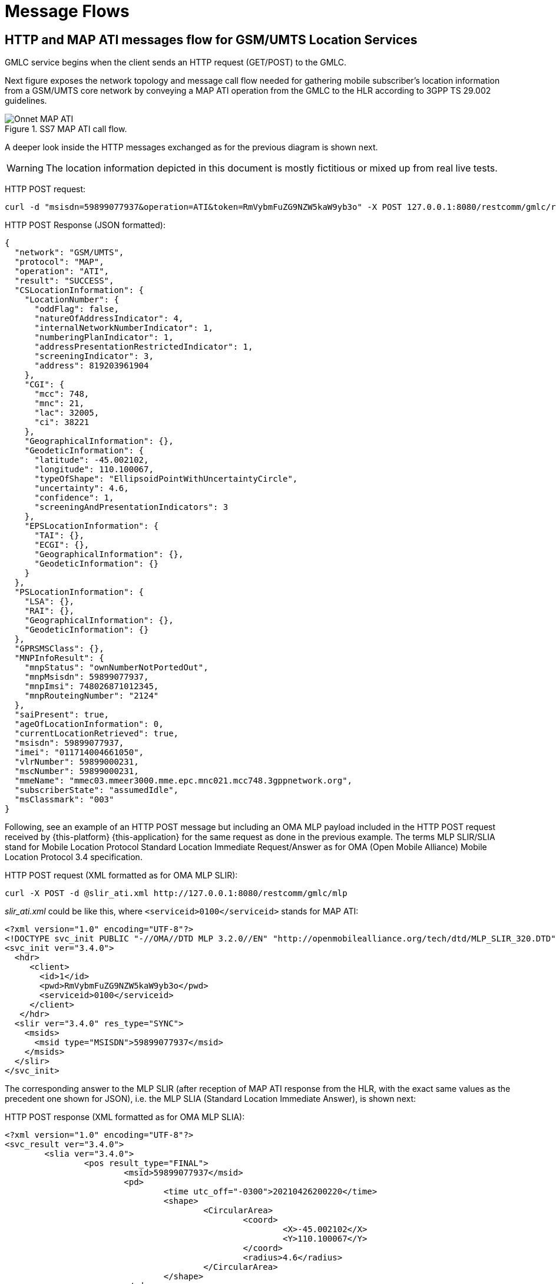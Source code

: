 = Message Flows

== HTTP and MAP ATI messages flow for GSM/UMTS Location Services

GMLC service begins when the client sends an HTTP request (GET/POST) to the GMLC.

Next figure exposes the network topology and message call flow needed for gathering mobile subscriber's location information from a GSM/UMTS core network by conveying a MAP ATI operation from the GMLC to the HLR according to 3GPP TS 29.002 guidelines.

.SS7 MAP ATI call flow.
image::images/Onnet_MAP-ATI.jpg[]

A deeper look inside the HTTP messages exchanged as for the previous diagram is shown next.

[WARNING]
The location information depicted in this document is mostly fictitious or mixed up from real live tests.

[underline]#HTTP POST request:#
....
curl -d "msisdn=59899077937&operation=ATI&token=RmVybmFuZG9NZW5kaW9yb3o" -X POST 127.0.0.1:8080/restcomm/gmlc/rest
....

[underline]#HTTP POST Response (JSON formatted):#
....
{
  "network": "GSM/UMTS",
  "protocol": "MAP",
  "operation": "ATI",
  "result": "SUCCESS",
  "CSLocationInformation": {
    "LocationNumber": {
      "oddFlag": false,
      "natureOfAddressIndicator": 4,
      "internalNetworkNumberIndicator": 1,
      "numberingPlanIndicator": 1,
      "addressPresentationRestrictedIndicator": 1,
      "screeningIndicator": 3,
      "address": 819203961904
    },
    "CGI": {
      "mcc": 748,
      "mnc": 21,
      "lac": 32005,
      "ci": 38221
    },
    "GeographicalInformation": {},
    "GeodeticInformation": {
      "latitude": -45.002102,
      "longitude": 110.100067,
      "typeOfShape": "EllipsoidPointWithUncertaintyCircle",
      "uncertainty": 4.6,
      "confidence": 1,
      "screeningAndPresentationIndicators": 3
    },
    "EPSLocationInformation": {
      "TAI": {},
      "ECGI": {},
      "GeographicalInformation": {},
      "GeodeticInformation": {}
    }
  },
  "PSLocationInformation": {
    "LSA": {},
    "RAI": {},
    "GeographicalInformation": {},
    "GeodeticInformation": {}
  },
  "GPRSMSClass": {},
  "MNPInfoResult": {
    "mnpStatus": "ownNumberNotPortedOut",
    "mnpMsisdn": 59899077937,
    "mnpImsi": 748026871012345,
    "mnpRouteingNumber": "2124"
  },
  "saiPresent": true,
  "ageOfLocationInformation": 0,
  "currentLocationRetrieved": true,
  "msisdn": 59899077937,
  "imei": "011714004661050",
  "vlrNumber": 59899000231,
  "mscNumber": 59899000231,
  "mmeName": "mmec03.mmeer3000.mme.epc.mnc021.mcc748.3gppnetwork.org",
  "subscriberState": "assumedIdle",
  "msClassmark": "003"
}
....

Following, see an example of an HTTP POST message but including an OMA MLP payload included in the HTTP POST request received by {this-platform} {this-application} for the same request as done in the previous example. The terms MLP SLIR/SLIA stand for Mobile Location Protocol Standard Location Immediate Request/Answer as for OMA (Open Mobile Alliance) Mobile Location Protocol 3.4 specification.

[underline]#HTTP POST request (XML formatted as for OMA MLP SLIR):#
----
curl -X POST -d @slir_ati.xml http://127.0.0.1:8080/restcomm/gmlc/mlp
----

_slir_ati.xml_ could be like this, where `<serviceid>0100</serviceid>` stands for MAP ATI:
....
<?xml version="1.0" encoding="UTF-8"?>
<!DOCTYPE svc_init PUBLIC "-//OMA//DTD MLP 3.2.0//EN" "http://openmobilealliance.org/tech/dtd/MLP_SLIR_320.DTD">
<svc_init ver="3.4.0">
  <hdr>
     <client>
       <id>1</id>
       <pwd>RmVybmFuZG9NZW5kaW9yb3o</pwd>
       <serviceid>0100</serviceid>
     </client>
   </hdr>
  <slir ver="3.4.0" res_type="SYNC">
    <msids>
      <msid type="MSISDN">59899077937</msid>
    </msids>
  </slir>
</svc_init>
....

The corresponding answer to the MLP SLIR (after reception of MAP ATI response from the HLR, with the exact same values as the precedent one shown for JSON), i.e. the MLP SLIA (Standard Location Immediate Answer), is shown next:

[underline]#HTTP POST response (XML formatted as for OMA MLP SLIA):#
....
<?xml version="1.0" encoding="UTF-8"?>
<svc_result ver="3.4.0">
	<slia ver="3.4.0">
		<pos result_type="FINAL">
			<msid>59899077937</msid>
			<pd>
				<time utc_off="-0300">20210426200220</time>
				<shape>
					<CircularArea>
						<coord>
							<X>-45.002102</X>
							<Y>110.100067</Y>
						</coord>
						<radius>4.6</radius>
					</CircularArea>
				</shape>
			</pd>
			<gsm_net_param>
				<cgi>
					<mcc>748</mcc>
					<mnc>21</mnc>
					<lac>32005</lac>
					<cellid>38221</cellid>
				</cgi>
			<neid>
				<vmscid>
					<vmscno>59899000231</vmscno>
				</vmscid>
				<vlrid>
					<vlrno>59899000231</vlrno>
				</vlrid>
			</neid>
			</gsm_net_param>
		</pos>
		<result resid="0">OK</result>
	</slia>
</svc_result>
....

An MLP SLIA including an unsuccessful location information retrieval due to "Unknown Subscriber" error received in MAP ATI response is shown next.

[underline]#HTTP POST response (XML formatted as for OMA MLP SLIA):#
....
<?xml version="1.0" encoding="UTF-8"?>
<svc_result ver="3.4.0">
  <slia ver="3.4.0">
    <pos>
      <msid>99990000</msid>
      <poserr>
        <result resid="4">UNKNOWN SUBSCRIBER</result>
        <add_info>MAP Component error: Unknown Subscriber, MAP error code value: 1</add_info>
        <time utc_off="-0300">20210309211258</time>
      </poserr>
    </pos>
  <result resid="4">UNKNOWN SUBSCRIBER</result>
  </slia>
</svc_result>
....


The latter HTTP POST message could contain the domain type (`cs` for CS domain), i.e.:

....
curl -d "msisdn=59899077937&operation=ATI&token=RmVybmFuZG9NZW5kaW9yb3o&domain=cs" -X POST 127.0.0.1:8080/restcomm/gmlc/rest
....

MAP ATI could be conveyed to the SGSN in the PS domain. This should be reflected in the `domain` parameter in the HTTP POST. An example of the HTTP POST request and the corresponding response is shown next:

....
curl -d "msisdn=59899077937&operation=ATI&token=RmVybmFuZG9NZW5kaW9yb3o&domain=ps" -X POST 127.0.0.1:8080/restcomm/gmlc/rest
....

[underline]#HTTP POST Response (JSON formatted):#
....
{
  "network": "GSM/UMTS",
  "protocol": "MAP",
  "operation": "ATI",
  "result": "SUCCESS",
  "CSLocationInformation": {
    "LocationNumber": {},
    "GeographicalInformation": {},
    "GeodeticInformation": {},
    "EPSLocationInformation": {
      "TAI": {},
      "ECGI": {},
      "GeographicalInformation": {},
      "GeodeticInformation": {}
    }
  },
  "PSLocationInformation": {
    "LSA": {
      "lsaIdType": "Universal",
      "lsaId": "131"
    },
    "RAI": {
      "mcc": 748,
      "mnc": 1,
      "lac": 14645,
      "rac": 50
    },
    "GeographicalInformation": {
      "latitude": -44.721018,
      "longitude": 105.993411,
      "typeOfShape": "EllipsoidPointWithUncertaintyCircle",
      "uncertainty": 9.5
    },
    "GeodeticInformation": {}
  },
  "GPRSMSClass": {
    "msNetworkCapability": "10002031",
    "msRadioAccessCapability": "1000203170814"
  },
  "MNPInfoResult": {},
  "saiPresent": false,
  "ageOfLocationInformation": 0,
  "currentLocationRetrieved": true,
  "msisdn": 59899077937,
  "imei": "011714004661051",
  "sgsnNumber": 5982133021,
  "subscriberState": "psAttachedReachableForPaging"
}
....


== HTTP and MAP PSI messages flow for GSM/UMTS Location Services

Next figure depicts the network topology and message call flow needed for gathering more complete mobile subscriber's location information within as GSM/UMTS core network by the execution of MAP SRISM and PSI operations between the GMLC and the MNO's HLR and the concerning MSC/VLR. Besides the location information provided by the CGI parameter, others might be obtained through this method (depending on the MNO's core and radio access networks entities' capabilities and configurations) such as the IMEI, IMSI, MNP information result, location number, VLR/MSC/SGSN SCCP addresses, MME name, geographic/geodetic information (provided either by the circuit-switched core network, GPRS, or EPS), E-UTRAN's CGI (LTE Cell ID), tracking area identity, subscriber's state (idle or busy), GPRS routeing area identity, LSA identity, etc.

.SS7 MAP SRISM-PSI call flow.
image::images/Onnet_MAP-SRISM-PSI.jpg[]

HTTP POST request and the corresponding response are shown next for a MAP PSI request on simulation mode.

[underline]#HTTP POST request for CS domain# (not including the domain would result in identical result as CS is considered the default domain by the GMLC for MAP ATI requests):
....
curl -d "msisdn=59899077937&operation=PSI&token=RmVybmFuZG9NZW5kaW9yb3o&domain=cs" -X POST 127.0.0.1:8080/restcomm/gmlc/rest
....

[underline]#HTTP POST response (JSON formatted):#
....
{
  "network": "GSM/UMTS",
  "protocol": "MAP",
  "operation": "PSI",
  "result": "SUCCESS",
  "CSLocationInformation": {
    "LocationNumber": {
      "oddFlag": false,
      "natureOfAddressIndicator": 4,
      "internalNetworkNumberIndicator": 1,
      "numberingPlanIndicator": 1,
      "addressPresentationRestrictedIndicator": 1,
      "screeningIndicator": 3,
      "address": 819203961904
    },
    "GeographicalInformation": {},
    "GeodeticInformation": {}
    "EPSLocationInformation": {
      "ECGI": {
        "mcc": 732,
        "mnc": 103,
        "eci": 23187296,
        "eNBId": 90575,
        "ci": 96
      },
      "TAI": {
        "mcc": 732,
        "mnc": 103,
        "tac": 14645
      },
      "GeographicalInformation": {
        "typeOfShape": "EllipsoidPointWithUncertaintyCircle",
        "latitude": -23.291026,
        "longitude": 109.977801,
        "uncertainty": 18.5
      },
      "GeodeticInformation": {},
      "ageOfLocationInformation": 0,
      "currentLocationRetrieved": true,
      "mmeName": "mmec03.mmeer3000.mme.epc.mnc002.mcc748.3gppnetwork.org"
    }
  },
  "PSLocationInformation": {},
  "msisdn": 59899077937,
  "imsi": 124356871012345,
  "imei": "011714004661050",
  "lmsi": "7202e98c",
  "subscriberState": "notProvidedFromVLR",
  "MNPInfoResult": {
    "mnpStatus": "ownNumberNotPortedOut",
    "mnpMsisdn": 59899077937,
    "mnpImsi": 748026871012345,
    "mnpRouteingNumber": "598123"
  },
  "msClassmark": "393A52"
}
....

For performing the same action but via MLP, you must proceed similarly as for MAP ATI. Following, see an example of an HTTP POST message but including an OMA MLP payload included in the HTTP POST request received by {this-platform} {this-application} for a MLP SLIR triggering the exact same MAP SRISM-PSI as for the previous example using the JSON API.

[underline]#HTTP POST request (XML formatted as for OMA MLP SLIR):#
----
curl -X POST -H "Content-Type: application/xml" -d @slir_psi.xml http://127.0.0.1:8080/restcomm/gmlc/mlp
----

_slir_psi.xml_ could be like this, where `<serviceid>0101</serviceid>` stands for MAP SRISM-PSI:
....
<?xml version="1.0" encoding="UTF-8"?>
<!DOCTYPE svc_init PUBLIC "-//OMA//DTD MLP 3.2.0//EN" "http://openmobilealliance.org/tech/dtd/MLP_SLIR_320.DTD">
<svc_init ver="3.4.0">
  <hdr>
     <client>
       <id>1</id>
       <pwd>RmVybmFuZG9NZW5kaW9yb3o</pwd>
       <serviceid>0101</serviceid>
     </client>
   </hdr>
  <slir ver="3.4.0" res_type="SYNC">
    <msids>
      <msid type="MSISDN">59899077937</msid>
    </msids>
  </slir>
</svc_init>
....

An example of the corresponding answer to the MLP SLIR (after reception of MAP SRISM-PSI response from the HLR/VLR, with the exact same values as the precedent one shown for JSON), i.e., the MLP SLIA (Standard Location Immediate Answer) is shown next:

[underline]#HTTP POST response (XML formatted as for OMA MLP SLIA):#
....
<?xml version="1.0" encoding="UTF-8"?>
<svc_result ver="3.4.0">
  <slia ver="3.4.0">
    <pos result_type="FINAL">
      <msid>59899077937</msid>
      <pd>
        <time utc_off="-0300">20210426221945</time>
        <shape>
          <CircularArea>
            <coord>
              <X>-23.291026</X>
              <Y>109.977801</Y>
            </coord>
            <radius>18.5</radius>
          </CircularArea>
        </shape>
      </pd>
      <gsm_net_param>
        <imsi>124356871012345</imsi>
        <lmsi>7202e98c</lmsi>
      </gsm_net_param>
      <serving_cell>
        <mcc>732</mcc>
        <mnc>103</mnc>
        <lte_ci>23187296</lte_ci>
      </serving_cell>
      <tac>14645</tac>
    </pos>
    <result resid="0">OK</result>
  </slia>
</svc_result>
....

As with MAP ATI, MAP PSI could be conveyed to the SGSN in the PS domain. This should be reflected in the `domain` parameter in the HTTP POST. An example of the HTTP POST request and the corresponding response is shown next:

[underline]#HTTP POST request for PS domain (JSON formatted):#
....
curl -d "msisdn=59899077937&operation=PSI&token=RmVybmFuZG9NZW5kaW9yb3o&domain=ps" -X POST 127.0.0.1:8080/restcomm/gmlc/rest
....

[underline]#HTTP POST response (JSON formatted):#
....
{
  "network": "GSM/UMTS",
  "protocol": "MAP",
  "operation": "PSI",
  "result": "SUCCESS",
  "CSLocationInformation": {
    "EPSLocationInformation": {}
  },
  "PSLocationInformation": {
    "SAI": {
      "mcc": 748,
      "mnc": 23,
      "lac": 32006,
      "sac": 38222
    },
    "saiPresent": true,
    "RAI": {
      "mcc": 748,
      "mnc": 1,
      "lac": 14645,
      "rac": 50
    },
    "LSA": {
      "lsaIdType": "Universal",
      "lsaId": "131"
    },
    "GeographicalInformation": {},
    "GeodeticInformation": {},
    "ageOfLocationInformation": 14571,
    "currentLocationRetrieved": false,
    "sgsnNumber": 5982133021
  },
  "msisdn": 59899077937,
  "imsi": 124356871012345,
  "imei": "011714004661051",
  "lmsi": "71ffacce",
  "subscriberState": "psAttachedReachableForPaging",
  "MNPInfoResult": {},
  "GPRSMSClass": {
    "msNetworkCapability": "10002031",
    "msRadioAccessCapability": "1000203170814"
  }
}
....

Either for MAP ATI and MAP PSI, the retrieved subscriber state can take several values, namely: `assumedIdle`, `camelBusy`, `notProvidedFromVLR` (CS domain only), `psAttachedReachableForPaging`, `psAttachedNotReachableForPaging`, `psPDPActiveReachableForPaging`, `psPDPActiveNotReachableForPaging`, `notProvidedFromSGSNorMME`, `psDetached` (PS domain only) and `netDetNotReachable` (applicable for both CS and PS domain). For the latter, a parameter called `notReachableReason` appears in the HTTP/JSON response, for example:

....
{
  "network": "GSM/UMTS",
  "protocol": "MAP",
  "operation": "PSI",
  "result": "SUCCESS",
  "CSLocationInformation": {
    "EPSLocationInformation": {}
  },
  "PSLocationInformation": {
    "saiPresent": true,
    "RAI": {
      "mcc": 748,
      "mnc": 1,
      "lac": 14645,
      "rac": 50
    },
    "LSA": {
      "lsaIdType": "Universal",
      "lsaId": "131"
    },
    "GeographicalInformation": {},
    "GeodeticInformation": {},
    "ageOfLocationInformation": 14571,
    "currentLocationRetrieved": false,
    "sgsnNumber": 5982133021
  },
  "GPRSMSClass": {},
  "MNPInfoResult": {},
  "saiPresent": false,
  "ageOfLocationInformation": 1575,
  "currentLocationRetrieved": false,
  "msisdn": 59899077937,
  "imsi": 124356871012345,
  "sgsnNumber": 5982133021,
  "subscriberState": "netDetNotReachable",
  "notReachableReason": "imsiDetached"
}
....

The parameter `notReachableReason` might take several values, i.e. `msPurged`, `imsiDetached`, `restrictedArea` and `notRegistered`.

Likewise, whenever a PSI arrives at the serving MSC within the CS domain or SGSN within the PS domain, it will instruct to page the mobile station.
This action shall not always be possible, therefore some location information will not be available. An example of such response for MAP ATI in the PS domain is shown next, when the `subscriberState` parameter equals `psAttachedNotReachableForPaging`:

....
{
  "network": "GSM/UMTS",
  "protocol": "MAP",
  "operation": "PSI",
  "result": "SUCCESS",
  "CSLocationInformation": {
  "EPSLocationInformation": {}
  },
  "PSLocationInformation": {
    "RAI": {
      "mcc": 748,
      "mnc": 1,
      "lac": 14645,
      "rac": 50
    },
    "LSA": {
      "lsaIdType": "Universal",
      "lsaId": "131"
    },
    "GeographicalInformation": {},
    "GeodeticInformation": {}
  },
  "GPRSMSClass": {},
  "MNPInfoResult": {},
  "saiPresent": false,
  "ageOfLocationInformation": 221,
  "currentLocationRetrieved": false,
  "msisdn": 59899077937,
  "imsi": 124356871012345,
  "sgsnNumber": 5982133021,
  "subscriberState": "psAttachedNotReachableForPaging"
}
....

Instead of SRISM, call handling SRI could be used instead, previous to sending PSI to the serving MSC/VLR or SGSN. The HTTP request should change by adding the *psiServiceType* to the request with value `useSri`, for example:

....
curl -d "msisdn=59899077937&operation=PSI&token=RmVybmFuZG9NZW5kaW9yb3o&psiServiceType=useSri" -X POST 127.0.0.1:8080/restcomm/gmlc/rest
....

Next figure depicts the network topology and message call flow needed for gathering more complete mobile subscriber's location information within a GSM/UMTS core network by the execution of call handling MAP SRI and PSI operations between the GMLC and the MNO's HLR and the concerning MSC/VLR or SGSN.

.SS7 MAP SRI-PSI call flow.
image::images/Onnet_MAP-SRI-PSI.jpg[]

{this-platform} {this-application} also supports sending PSI without a previous SRI or SRISM. For this operation mode, you'd need to set *psiServiceType* value to *psiFirst* and add the following parameters: *psiImsi* and *psiNnn*. *psiImsi* should take the value of the targeted subscriber's IMSI, while the *psiNnn* should take the value of the serving MSC/VLR or SGSN Global Title digits. For example:

....
curl -d "msisdn=59899077937&operation=PSI&token=RmVybmFuZG9NZW5kaW9yb3o&psiServiceType=psiFirst&psiImsi=543210987654321&psiNnn=97891000321" -X POST 127.0.0.1:8080/restcomm/gmlc/rest
....

If any of *psiServiceType*, *psiImsi* or *psiNnn* is missing, by default SRISM will be used prior to sending the PSI.

== HTTP and Diameter-based messages flow for IMS/LTE Location Information retrieval

As already stated, CS, PS and EPS location information can be obtained via Diameter User-Data-Request command from the GMLC to the HSS, like portrayed in the next call flow diagram

.Sh interface Diameter UDR/UDA call flow.
image::images/Onnet_Sh-UDR.png[]

An HTTP POST request and a couple of responses are shown next for a Sh UDR/UDA request on simulation mode (information shown is obviously fake).

Sh UDR/UDA request could actually indicate either which domain is requested (CS or PS), if a current location retrieval needs to be carried out on the network side, if EPS Location Information is supported/requested or not, if 5GS Location Information is requested or not, and if the Radio Access type is requested or not.
This can be done by adding `domain`, `activeLocation`, `locationInfoEps`, `locationInfo5gs` and `ratTypeRequested` parameters respectively to the HTTP request (if not added, they will default to `PS`, `true`, `true`, `false` and `false respectively). Following an example of such request in which the PS domain is requested, while an active location retrieval, EPS Location Information and RAT (Radio Access Technology) type are requested:

[underline]#HTTP POST request (JSON formatted):#
....
curl -d "msisdn=59899077937&operation=UDR&token=RmVybmFuZG9NZW5kaW9yb3o&ratTypeRequested=true" -X POST 127.0.0.1:8080/restcomm/gmlc/rest
....

[underline]#HTTP POST response# (JSON formatted), fist example (only EPS location information is retrieved from the core network):
....
{
  "network": "IMS",
  "protocol": "Diameter Sh",
  "operation": "UDR-UDA",
  "result": "SUCCESS",
  "PublicIdentifiers": {
    "msisdn": 59899077937
  },
  "CSLocationInformation": {},
  "PSLocationInformation": {},
  "EPSLocationInformation": {
    "TAI": {
      "mcc": 502,
      "mnc": 19,
      "tac": 771
    },
    "ECGI": {
      "mcc": 502,
      "mnc": 19,
      "eci": 38791702,
      "eNBId": 151530,
      "ci": 22
    },
    "GeographicalInformation": {},
    "GeodeticInformation": {
      "typeOfShape": "EllipsoidPointWithUncertaintyCircle",
      "latitude": -24.010009,
      "longitude": 110.009859,
      "uncertainty": 98.3,
      "confidence": 0,
      "screeningAndPresentationIndicators": 3
    },
    "mmeName": "MMEC18.MMEGI8001.MME.EPC.MNC019.MCC502.3GPPNETWORK.ORG",
    "currentLocationRetrieved": true,
    "ageOfLocationInformation": 0,
    "csgId": "8191",
    "VisitedPLMNId": {
      "mcc": 598,
      "mnc": 31
    },
    "LocalTimeZone": {
      "timeZone": "-9",
      "daylightSavingTime": 0
    },
    "ratType": "EUTRAN"
  },
  "5GSLocationInformation": {}
}
....

Following, see an example of an HTTP POST message but including an OMA MLP payload included in the HTTP POST request received by {this-platform} {this-application} for a MLP SLIR triggering the exact same Diameter Sh UDR as for the previous example using the JSON API.

[underline]#HTTP POST request (XML formatted as for OMA MLP SLIR):#
----
curl -X POST -H "Content-Type: application/xml" -d @slir_udr.xml http://127.0.0.1:8080/restcomm/gmlc/mlp
----

_slir_udr.xml_ could be like this, where `<serviceid>0106</serviceid>` stands for Diameter Sh UDR:
....
<?xml version="1.0" encoding="UTF-8"?>
<!DOCTYPE svc_init PUBLIC "-//OMA//DTD MLP 3.2.0//EN" "http://openmobilealliance.org/tech/dtd/MLP_SLIR_320.DTD">
<svc_init ver="3.4.0">
  <hdr>
    <client>
      <id>1</id>
      <pwd>RmVybmFuZG9NZW5kaW9yb3o</pwd>
      <serviceid>0106</serviceid>
    </client>
  </hdr>
  <slir ver="3.4.0" res_type="SYNC">
    <msids>
      <msid type="MSISDN">59899077937</msid>
    </msids>
  </slir>
</svc_init>
....

An example of the corresponding answer to the MLP SLIR (after reception of Diameter Sh UDA from the HSS, with the exact same values as the precedent one shown for JSON), i.e., the MLP SLIA (Standard Location Immediate Answer) is shown next:

[underline]#HTTP POST response (XML formatted as for OMA MLP SLIA):#
....
<?xml version="1.0" encoding="UTF-8"?><svc_result ver="3.4.0">
	<slia ver="3.4.0">
		<pos result_type="FINAL">
			<msid>59899077937</msid>
			<pd>
				<time utc_off="-0300">20210430190454</time>
				<shape>
					<CircularArea>
						<coord>
							<X>-24.010009</X>
							<Y>110.009859</Y>
						</coord>
						<radius>98.3</radius>
					</CircularArea>
				</shape>
			</pd>
            <serving_cell>
                <mcc>502</mcc>
                <mnc>19</mnc>
                <lte_ci>38791702</lte_ci>
            </serving_cell>
			<tac>771</tac>
		</pos>
	<result resid="0">OK</result>
	</slia>
</svc_result>
....

Following, an example of a request in which the PS domain is explicitly requested, while neither an active location retrieval nor EPS Location Information are requested:

....
curl -d "msisdn=59898077939&operation=UDR&token=RmVybmFuZG9NZW5kaW9yb3o&domain=ps&activeLocation=false&ratTypeRequested=true" -X POST 127.0.0.1:8080/restcomm/gmlc/rest
....

[underline]#HTTP POST response# (JSON formatted), second example (only PS location information is retrieved from the core network):
....
{
  "network": "IMS",
  "protocol": "Diameter Sh",
  "operation": "UDR-UDA",
  "result": "SUCCESS",
  "PublicIdentifiers": {
    "msisdn": 59898077939
  },
  "CSLocationInformation": {},
  "PSLocationInformation": {
    "CGI": {
      "mcc": 732,
      "mnc": 103,
      "lac": 1,
      "ci": 20042
    },
    "RAI": {
      "mcc": 748,
      "mnc": 1,
      "lac": 14645,
      "rac": 50
    },
    "GeographicalInformation": {
      "typeOfShape": "EllipsoidPointWithUncertaintyCircle",
      "latitude": -23.291026,
      "longitude": 109.977801,
      "uncertainty": 45.6
    },
    "GeodeticInformation": {},
    "sgsnNumber": 598978936,
    "currentLocationRetrieved": false,
    "ageOfLocationInformation": 5,
    "csgId": "8191",
    "VisitedPLMNId": {
      "mcc": 598,
      "mnc": 21
    },
    "LocalTimeZone": {
      "timeZone": "+8",
      "daylightSavingTime": 1
    },
    "ratType": "GERAN"
  },
  "EPSLocationInformation": {},
  "5GSLocationInformation": {}
}
....

Following, an HTTP POST example destined to the CS domain, while both an active location retrieval and EPS Location Information are requested, along with the RAT type:
....
curl -d "msisdn=59899077937&operation=UDR&token=RmVybmFuZG9NZW5kaW9yb3o&domain=cs&ratTypeRequested=true" -X POST 127.0.0.1:8080/restcomm/gmlc/rest
....

[underline]#HTTP POST response# (JSON formatted), third example (only CS and EPS location information extension within the latter are retrieved):
....
{
  "network": "IMS",
  "protocol": "Diameter Sh",
  "operation": "UDR-UDA",
  "result": "SUCCESS",
  "PublicIdentifiers": {
    "msisdn": 59899077937,
    "imsPublicIdentity": "sip:john.doe@hp.com"
  },
  "CSLocationInformation": {
    "LocationNumber": {
      "oddFlag": true,
      "natureOfAddressIndicator": 4,
      "internalNetworkNumberIndicator": 1,
      "numberingPlanIndicator": 1,
      "addressPresentationRestrictedIndicator": 1,
      "screeningIndicator": 3,
      "address": 56034254999
    },
    "CGI": {},
    "GeographicalInformation": {},
    "GeodeticInformation": {},
    "mscNumber": 59897901234,
    "vlrNumber": 59897901234,
    "currentLocationRetrieved": true,
    "ageOfLocationInformation": 0
    "EPSLocationInformation": {
      "ECGI": {
        "mcc": 502,
        "mnc": 19,
        "eci": 38676245,
        "eNBId": 151079,
        "ci": 21
      },
      "TAI": {
        "mcc": 502,
        "mnc": 19,
        "tac": 774
      },
      "LocalTimeZone": {
        "timeZone": "-5",
        "daylightSavingTime": 0
      }
    }
  },
  "PSLocationInformation": {},
  "EPSLocationInformation": {},
  "5GSLocationInformation": {}
}
....

Following, an HTTP POST example destined tpo the PS domain, while both an active location retrieval and 5GS Location Information are requested, along with the RAT type:
....
curl -d "msisdn=59897077938&operation=UDR&token=RmVybmFuZG9NZW5kaW9yb3o&locationInfo5gs=true&ratTypeRequested=true" -X POST 127.0.0.1:8080/restcomm/gmlc/rest
....

[underline]#HTTP POST response# (JSON formatted) last example (only 5GS location information with its extensions is retrieved):
....
{
  "network": "IMS",
  "protocol": "Diameter Sh",
  "operation": "UDR-UDA",
  "result": "SUCCESS",
  "PublicIdentifiers": {
    "msisdn": 59897077938
  },
  "CSLocationInformation": {},
  "PSLocationInformation": {},
  "EPSLocationInformation": {},
  "5GSLocationInformation": {
    "NCGI": {
      "mcc": 598,
      "mnc": 1,
      "nci": 512063008768
    },
    "ECGI": {
      "mcc": 502,
      "mnc": 19,
      "eci": 38676245,
      "eNBId": 151079,
      "ci": 21
    },
    "TAI": {
      "mcc": 502,
      "mnc": 19,
      "tac": 774
    },
    "amfAddress": "amf1.cluster1.net2.amf.5gc.mnc012.mcc345.3gppnetwork.org",
    "smsfAddress": "smset12.smsf01.5gc.mnc012.mcc345.3gppnetwork.org",
    "currentLocationRetrieved": true,
    "ageOfLocationInformation": 0,
    "VisitedPLMNId": {
      "mcc": 598,
      "mnc": 1
    },
    "LocalTimeZone": {
      "timeZone": "-3",
      "daylightSavingTime": 0
    },
    "ratType": "NR"
  }
}
....


== HTTP and MAP messages flow for UMTS Location Services Management (LSM) services

Next figure shows an example signal flow exclusively between {this-platform} {this-application} within an UMTS Core Network for location retrieval by means of MAP operations destined to a Circuit-Switched Core Network where a Stand-Alone SMLC (Serving Mobile Location Center) is operational and positioning methods are available at the Radio Access Network (e.g. OTDOA). Then, UMTS Terrestrial Radio Access Network (UTRAN) comprises positioning procedures involving the Stand-Alone SMLC (SAS), NB (Node Base station), and the UE. The example considers a location report sent back to {this-platform} {this-application}, triggered by an event previously armed at the UTRAN (e.g. a UE exiting a predefined area).

.MAP Location Services Management (LSM) services call flow.
image::images/Onnet_MAP-SRILCS-PSL-SLR.jpg[]

HTTP POST request and the corresponding response are shown next for a MAP SRILCS and PSL request on simulation mode.

[underline]#HTTP POST Request for MAP SRILCS-PSL:#
....
curl -d "msisdn=59899077937&operation=PSL&lcsClientType=0&lcsClientExternalID=6543210987&lcsLocationType=currentLocation&clientReferenceNumber=30000&token=RmVybmFuZG9NZW5kaW9yb3o" -X POST 127.0.0.1:8080/restcomm/gmlc/rest
....

[underline]#HTTP Response (JSON formatted)#
....
{
  "network": "GSM/UMTS",
  "protocol": "MAP",
  "operation": "SRILCS-PSL",
  "result": "SUCCESS",
  "clientReferenceNumber": 30000,
  "lcsReferenceNumber": 10,
  "SRILCS": {
    "msisdn": 59899077937,
    "imsi": 748026871012345,
    "lmsi": "71ffacce",
    "networkNodeNumber": 5982123007,
    "gprsNodeIndicator": false,
    "mmeName": "mmec03.mmeer3000.mme.epc.mnc002.mcc748.3gppnetwork.org",
    "3GPPAAAServerName": "aaa04.aaa3000.aaa.epc.mnc002.mcc748.3gppnetwork.org",
    "hGmlcAddress": "181.104.201.3",
    "vGmlcAddress": "180.53.105.48",
    "pprAddress": "181.104.97.21"
  },
  "PSL": {
    "LocationEstimate": {
      "typeOfShape": "Polygon"
    },
    "AdditionalLocationEstimate": {
      "typeOfShape": "Polygon",
      "numberOfPoints": 3,
      "polygonPoint1": {
        "latitude": 29.47231,
        "longitude": 77.71216
      },
      "polygonPoint2": {
        "latitude": 29.47228,
        "longitude": 77.71186
      },
      "polygonPoint3": {
        "latitude": 29.47083,
        "longitude": 77.71231
      }
      "polygonCentroid": {
        "latitude": 29.47181,
        "longitude": 77.71212
      }
    },
    "ageOfLocationEstimate": 0,
    "accuracyFulfilmentIndicator": "REQUESTED_ACCURACY_FULFILLED",
    "deferredMTLRresponseIndicator": true,
    "moLrShortCircuitIndicator": true,
    "CGI": {
      "mcc": 437,
      "mnc": 109,
      "lac": 8304,
      "ci": 17185
    },
    "GERANPositioningInfo": {},
    "UTRANPositioningInfo": {
      "utranPositioningData": "393333363031",
      "utranGanssPositioningData": "393333363030"
    },
    "VelocityEstimate": {
      "horizontalSpeed": 101,
      "bearing": 3,
      "verticalSpeed": 2,
      "uncertaintyHorizontalSpeed": 5,
      "uncertaintyVerticalSpeed": 1,
      "velocityType": "HorizontalWithVerticalVelocityAndUncertainty"
    }
  }
}
....

Note that the `msisdn` parameter could be changed by the `imsi` parameter for this operation. Either ways, both parameter values will be retrieved back in the response.

Following, see an example of an HTTP POST message but including an OMA MLP payload included in the HTTP POST request received by {this-platform} {this-application} for a MLP SLIR triggering the exact same MAP SRILCS-PSL as for the previous example using the JSON API.

[underline]#HTTP POST request (XML formatted as for OMA MLP SLIR):#
----
curl -X POST -H "Content-Type: application/xml" -d @slir_psl.xml http://127.0.0.1:8080/restcomm/gmlc/mlp
----

_slir_psl.xml_ could be like this, where `<serviceid>0104</serviceid>` stands for MAP SRILCS-PSL:
....
<?xml version="1.0" encoding="UTF-8"?>
<!DOCTYPE svc_init PUBLIC "-//OMA//DTD MLP 3.2.0//EN" "http://openmobilealliance.org/tech/dtd/MLP_SLIR_320.DTD">
<svc_init ver="3.4.0">
  <hdr>
    <client>
      <id>1</id>
      <pwd>RmVybmFuZG9NZW5kaW9yb3o</pwd>
      <serviceid>0105</serviceid>
      <requestmode type="ACTIVE"/>
      <lcs_client_type>EMERGENCY_SERVICES</lcs_client_type>
      <lcs_client_external_id>6543210987</lcs_client_external_id>
    </client>
  </hdr>
  <slir ver="3.4.0" res_type="SYNC">
    <msids>
      <msid type="MSISDN">59899077937</msid>
      <trans_id>30000</trans_id>
    </msids>
    <loc_type type="LAST" />
  </slir>
</svc_init>
....

An example of the corresponding answer to the MLP SLIR (after reception of Diameter Sh UDA from the HSS, with the exact same values as the precedent one shown for JSON), i.e., the MLP SLIA (Standard Location Immediate Answer) is shown next:

[underline]#HTTP POST response (XML formatted as for OMA MLP SLIA):#
....
<?xml version="1.0" encoding="UTF-8"?>
<svc_result ver="3.4.0">
  <slia ver="3.4.0">
    <pos result_type="FINAL">
      <msid>59899077937</msid>
      <pd>
        <time utc_off="-0300">20210316014504</time>
        <shape>
          <Polygon>
            <innerBoundaryIs>
              <LinearRing>
                <coord>
                  <X>29.47231</X>
                  <Y>77.71216</Y>
                </coord>
                <coord>
                  <X>29.47228</X>
                  <Y>77.71186</Y>
                </coord>
                <coord>
                  <X>29.47083</X>
                  <Y>77.71231</Y>
                </coord>
              </LinearRing>
            </innerBoundaryIs>
          </Polygon>
        </shape>
      </pd>
      <gsm_net_param>
        <cgi>
          <mcc>437</mcc>
          <mnc>109</mnc>
          <lac>8304</lac>
          <cellid>17185</cellid>
        </cgi>
        <lmsi>71ffacce</lmsi>
        <imsi>748026871012345</imsi>
      </gsm_net_param>
    </pos>
    <req_id>30000</req_id>
    <result resid="0">OK</result>
  </slia>
</svc_result>
....

=== Deferred Location Requests in UMTS Location Services Management (LSM) services

A PSL request may include parameters for triggering events from the RAN, for example, whenever the target subscriber gets in or out a specific area or stays within it. An example of such an inferred MAP PSL operation arming an area event report is shown next:

....
curl -d "msisdn=60192235906&operation=PSL&clientReferenceNumber=15817&lcsClientType=0&lcsClientExternalID=6543210987654321&lcsLocationType=activateDeferredLocation&lcsDeferredLocationType=entering&lcsAreaType=cellGlobalId&lcsAreaId=502-19-3081-33045&lcsAreaEventOccurrenceInfo=multipleTimeEvent&lcsAreaEventIntervalTime=60&lcsServiceTypeId=4" -X POST 127.0.0.1:8080/restcomm/gmlc/rest
....

Following, see an example of an HTTP POST message but including an OMA MLP payload for a *Triggered Location Reporting Service* (MLP TLRR) included in the HTTP POST request received by {this-platform} {this-application} for the exact same MAP SRILCS-PSL triggering area event reports as for the previous example using the JSON API.

[underline]#HTTP POST request (XML formatted as for OMA MLP TLRR):#
----
curl -X POST -H "Content-Type: application/xml" -d @tlrr_psl.xml http://127.0.0.1:8080/restcomm/gmlc/mlp
----

_tlrr_psl.xml_ could be like this, where `<serviceid>0105</serviceid>` stands for MAP SRILCS-PSL:
....
<?xml version="1.0" encoding="UTF-8"?>
<!DOCTYPE svc_init PUBLIC "-//OMA//DTD MLP 3.2.0//EN" "http://openmobilealliance.org/tech/dtd/MLP_SLIR_320.DTD">
<svc_init ver="3.4.0">
  <hdr>
    <client>
      <id>ExtendedGeo</id>
      <pwd>RmVybmFuZG9NZW5kaW9yb3o</pwd>
      <serviceid>0105</serviceid>
      <lcs_client_type>EMERGENCY_SERVICES</lcs_client_type>
      <lcs_external_id>6543210987654321</lcs_client_name>
      <lcs_service_type_id>4</lcs_service_type_id>
    </client>
  </hdr>
  <tlrr ver="3.4.0">
    <msids>
      <msid type="MSISDN">60192235906</msid>
      <trans_id>15817</trans_id>
    </msids>
    <loc_type type="CURRENT_AND_INTERMEDIATE" />
    <tlrr_event>
      <change_area type="MS_ENTERING" loc_estimates="TRUE">
        <target_area>
          <serving_cell>
            <cgi>
              <mcc>502</mcc>
              <mnc>19</mnc>
              <lac>3081</lac>
              <cellid>33045</cellid>
            </cgi>
          </serving_cell>
        </target_area>
        <no_of_reports>2</no_of_reports>
        <minimumIntervalTime>60</minimumIntervalTime>
      </change_area>
    </tlrr_event>
  </tlrr>
</svc_init>
....

The MAP PSL operation example builds area event reports. Hence, whenever the target subscriber enters the area belonging to the indicated Cell Global Id (`lcsDeferredLocationType=entering`, `lcsAreaType=cellGlobalId` and `lcsAreaId=502-19-3081-33045` in JSON or `<change_area type="MS_ENTERING" loc_estimates="TRUE">` and same MCC, MNC, LAC and CI parameters inside `cgi` XML tag in MLP TLRR) a location report is conveyed as a MAP SLR operation to the GMLC, with a minimum interval time between reports of 60 seconds (`lcsAreaEventIntervalTime=60` in JSON or `<minimumIntervalTime>60</minimumIntervalTime>` in MLP TLRR).

The HTTP request sent to the HTTP server indicated in the `lcsCallbackUrl` parameter in JSON or `pushaddr` in MLP TLRR (or defaulted to the one set in the configuration if missing) is shown next:

[underline]#HTTP Request (JSON formatted) for MAP SLR:#
....
{
  "network": "GSM/UMTS",
  "protocol": "MAP",
  "operation": "SLR",
  "result": "SUCCESS",
  "clientReferenceNumber": 15817,
  "lcsReferenceNumber": 351,
  "msisdn": 60192235906,
  "imsi": 502193907608104,
  "imei": "354449063537030",
  "lcsServiceTypeID": 4,
  "lcsClientID": {},
  "LocationEstimate": {
    "typeOfShape": "Polygon"
  },
  "ageOfLocationEstimate": 0,
  "accuracyFulfilmentIndicator": "REQUESTED_ACCURACY_FULFILLED",
  "AdditionalLocationEstimate": {
    "typeOfShape": "Polygon",
    "numberOfPoints": 4,
    "polygonPoint1": {
      "latitude": 26.64651,
      "longitude": 73.49208
    },
    "polygonPoint2": {
      "latitude": 26.64803,
      "longitude": 73.4957
    },
    "polygonPoint3": {
      "latitude": 26.64874,
      "longitude": 73.49564
    },
    "polygonPoint4": {
      "latitude": 26.64876,
      "longitude": 73.49572
    }
    "polygonCentroid": {
      "latitude": 26.647746,
      "longitude": 73.494472
    }
  },
  "CGI": {
    "mcc": 502,
    "mnc": 19,
    "lac": 3081,
    "ci": 33045
  },
  "GERANPositioningInfo": {},
  "UTRANPositioningInfo": {
    "utranPositioningData": "393334363031",
    "utranGanssPositioningData": "393333363130"
  },
  "VelocityEstimate": {
    "horizontalSpeed": 101,
    "bearing": 3,
    "verticalSpeed": 2,
    "uncertaintyHorizontalSpeed": 5,
    "uncertaintyVerticalSpeed": 1,
    "velocityType": "HorizontalWithVerticalVelocityAndUncertainty"
  },
  "pseudonymIndicator": "PSEUDONYM_NOT_REQUESTED",
  "lcsEvent": "DEFERRED_MT_LR_RESPONSE",
  "moLrShortCircuitIndicator": false,
  "PeriodicLDRInfo": {},
  "sequenceNumber": 0,
  "DeferredMTLRData": {
    "deferredLocationEventType": "ENTERING_INTO_AREA",
    "terminationCause": "CONGESTION",
    "gprsNodeIndicator": false,
    "networkNodeNumber": 5980480081,
    "lmsi": "71ffacce",
    "mmeName": "mmec01.mmegi8000.mme.epc.mnc001.mcc748.3gppnetwork.org",
    "aaaServerName": "aaa01.aaa8000.aaa.epc.mnc001.mcc748.3gppnetwork.org",
    "SupportedLCSCapabilitySets": {
      "RELEASE98_99": true,
      "RELEASE4": true,
      "RELEASE5": true,
      "RELEASE6": true,
      "RELEASE7": true
    },
    "AdditionalLCSCapabilitySets": {
      "RELEASE98_99": true,
      "RELEASE4": true,
      "RELEASE5": true,
      "RELEASE6": true,
      "RELEASE7": true
    }
  }
 }
....

The same area event report but received upon MLP TLRR (after reception of MAP SLR from the MSC, with the exact same values as the precedent one shown for JSON), i.e., the MLP TLREP (*Triggered Location Report*) is shown next:

[underline]#HTTP POST request (XML formatted as for OMA MLP TLREP):#
....
<?xml version="1.0" encoding="UTF-8"?>
<svc_result ver="3.4.0">
  <tlrep ver="3.4.0">
    <pos result_type="FINAL">
      <msid>60192235906</msid>
      <pd>
        <time utc_off="-0300">20210316014504</time>
        <shape>
          <Polygon>
            <innerBoundaryIs>
              <LinearRing>
                <coord>
                  <X>26.64651</X>
                  <Y>73.49208</Y>
                </coord>
                <coord>
                  <X>26.64803</X>
                  <Y>73.4957</Y>
                </coord>
                <coord>
                  <X>26.64874</X>
                  <Y>73.49564</Y>
                </coord>
                <coord>
                  <X>26.64876</X>
                  <Y>73.49572</Y>
                </coord>
              </LinearRing>
            </innerBoundaryIs>
          </Polygon>
        </shape>
      </pd>
      <gsm_net_param>
        <cgi>
          <mcc>502</mcc>
          <mnc>19</mnc>
          <lac>3081</lac>
          <cellid>33045</cellid>
        </cgi>
        <imsi>502193907608104</imsi>
      </gsm_net_param>
    </pos>
    <req_id>30000</req_id>
    <lcs_ref>351</lcs_ref>
    <result resid="0">OK</result>
  </tlrep>
</svc_result>
....

Whether these triggered location reports shall be delivered via JSON or MLP will depend on the value assigned previously and stored in MongoDB. For example, the following DB query shows that the latter SLR must be delivered via MLP to `http://paicbd.com:8081/api/report` (being the requestor `"paicbd"`) as for `"referenceNumber" : 351, "transactionNumber" : 15817`. Likewise, any SLR with `"clientReferenceNumber": 910, "lcsReferenceNumber": 350` shall be delivered via JSON to `http://fer.net:9001/lcs/report` (being the requestor `fer`)

....
> db.getCollection("http-report").find({})
{ "_id" : ObjectId("608cae7823075506a6e9ddf3"), "referenceNumber" : 350, "transactionNumber" : 910, "callbackUrl" : "http://paicbd.com:8081/api/report", "reportParameters" : null, "json" : false, "requestor" : "fer" }
{ "_id" : ObjectId("608caf2723075506a6e9de24"), "referenceNumber" : 351, "transactionNumber" : 15817, "callbackUrl" : "http://fer.net:9001/lcs/report", "reportParameters" : null, "mlp" : true, "requestor" : "paicbd" }
....

=== HTTP POST parameters for UMTS Location Services Management (LSM) services

The parameters applying for {this-platform} {this-application}  REST API (JSON formatted) that appear in the initial HTTP POST for SRILCS-PSL operations are described next, where (M) means that the parameter is *mandatory*, while (O) indicates *optional* or *conditional*:

 * *msisdn* (O): refers to the target subscriber E.164 number (MSISDN).
 * *imsi* (O): refers to the target subscriber E.212 digits (IMSI).
At least one of `msisdn` or `imsi` shall appear in the HTTP POST for MAP SRILCS-PSL.
 * *lcsClientType* (M): refers to the location service client type, which can be one of the following integer values:
    - 0 (emergency services)
    - 1 (value-added services)
    - 2 (PLMN operator services)
    - 3 (lawful interception).
 * *lcsClientExternalID* (O, mandatory when `lcsClientType` equals `0` (emergency services) or `1` (value-added services)): represents an ISDN address whose length must not exceed 16 digits.
 * *lcsClientInternalID* (O, mandatory when `lcsClientType` equals `2` (PLMN operator services). Must be one of `0` (broadcast service), `1` (Operation and Maintenance HPLMN), `2` (Operation and Maintenance VPLMN), `3` (anonymousLocation) or `4` (target MS subscribed service SIP).
 * *lcsClientName* (O, mandatory when `lcsClientType` equals `1` (value-added services)): name of the LCS Client in UTF8 string format (according to the format indicator).
 * *lcsClientFormatIndicator* (O, mandatory when `lcsClientType` equals `1` (value-added services)): format indicator of the LCS Client name, which can take one of the following values:
    - 0 (logical name)
    - 1 (email address)
    - 2 (MSISDN)
    - 3 (URL)
    - 4 (SIP URL)
 * *lcsRequestorId* (O when `lcsClientType` equals `1` (value-added services)): contains the identification of the LCS requestor in UTF8 format (according to its format indicator)
 * *lcsRequestorFormatIndicator* (O when `lcsClientType` equals `1` (value-added services)): format indicator of the LCS Requestor identity. The possible values are identical as the ones defined by the `lcsClientFormatIndicator` parameter.
 * *lcsLocationType* (M): indicates the type of location request, which can be one of the following string values:
    - currentOrLastKnownLocation
    - initialLocation
    - currentLocation
    - activateDeferredLocation
    - cancelDeferredLocation
    - notificationVerificationOnly
* *lcsDeferredLocationType* (O, mandatory when `lcsLocationType` equals `activateDeferredLocation` or `cancelDeferredLocation`): refers to the type of event requested. The allowed values for MAP PSL are:
    - __available__: (MS/UE Available) any event in which the MSC/SGSN/MME has established a contact with the MS/UE.
    - __inside__: a report will be generated whenever the mobile station is inside the pre-defined geographical area (geofence) indicated by the corresponding type and identification.
    - __entering__: a report will be generated whenever the mobile station enters the pre-defined geographical area (geofence) indicated by the corresponding type and identification.
    - __leaving__: a report will be generated whenever the mobile station leaves the pre-defined geographical area (geofence) indicated by the corresponding type and identification.
    - __periodicLDR__: periodic location deferred request reports, determined by an amount of reports between time intervals.
[WARNING]
Being *inside* an area (i.e. `lcsDeferredLocationType=inside`) is always treated as a one time event, regardless of the occurrence info possible value (refer to `lcsAreaEventOccurrenceInfo` parameter).
 * *lcsAreaType*: (O) indicates the type of pre-defined geographical area defined by the MAP PSL operation
    - countryCode (0)
    - plmnId (1)
    - locationAreaId (2)
    - routingAreaId (3)
    - cellGlobalId (4)
    - utranCellId (5)
 * *lcsAreaId*: (O) comprises a string representation of the identity of the indicated area type, containing the area identity parameters used for geofencing location reports, separated by a hyphen. Following some example depending on the area type:
    - areaId=748 (areaType=countryCode)
    - areaId=748-1 (areaType=plmnId)
    - areaId=736-2-13100 (areaType=locationAreaId)
    - areaId=748-2-32005-245 (areaType=routingAreaId)
    - areaId=502-16-33562-788 (areaType=cellGlobalId)
    - areaId=502-17-134283263 (areaType=utranCellId)
 * *lcsAreaEventOccurrenceInfo*: (O) indicates the eventuality occurrence amount of area-event deferred location reports. Possible values are `oneTimeEvent` or `multipleTimeEvent`.
 * *lcsAreaEventIntervalTime*: (O) indicates the minimum time interval between area-event deferred location reports, in seconds. The minimum value shall be 1 second and the maximum value 32767 seconds.
 * *lcsPriority*: (O) indicates if the location request need to be prioritized or not. Accepted values are "highestPriority" or "normalPriority" respectively.
 * *lcsServiceTypeId*: (O) refers to the service type identity of the location service. It is an integer value lower than 128, which refer to the following:
    - emergencyServices (0) emergencyAlertServices (1), personTracking (2), fleetManagement (3), assetManagement (4), trafficCongestionReporting (5), roadsideAssistance (6), routingToNearestCommercialEnterprise (7), navigation (8), citySightseeing (9), localizedAdvertising (10), mobileYellowPages (11), trafficAndPublicTransportationInfo (12), weather (13), assetAndServiceFinding (14), gaming (15), findYourFriend (16), dating (17), chatting (18), routeFinding (19), whereAmI (20).
 * *horizontalAccuracy*: (O) requested horizontal accuracy in meters for the involving location request as part of the LCS QoS (location services quality of service).
 * *verticalAccuracy*: (O) requested vertical accuracy in meters for the involving location request as part of the LCS QoS.
 * *verticalCoordinateRequest*: (O) boolean value (true or false) determining if vertical coordinate is requested, also as part of the LCS QoS.
 * *responseTime*: (O) as part of the LCS QoS, it implies if the request needs to be treated as urgent or not. Respectively, the accepted values to assign are `lowdelay` or `delaytolerant`.
 * *reportingAmount* and *reportingInterval* (O, mandatory for periodic location deferred requests): either of these values shall contain a positive integer which shall not exceed 8639999 seconds (99 days, 23 hours, 59 minutes and 59 seconds) for compatibility with OMA MLP and RLP.
 * *lcsVisitedPLMNId*: (O) indicates the ID of the visited PLMN. It must contain the corresponding `MCC` and `MNC` parameters separated by a hyphen, for example: `748-1`.
 * *lcsVisitedPLMNIdRAN*: indicates the type of Radio Access Network of the visited PLMN (indicated by Visited-PLMN-Id). Possible values are:
    - 0 (GSM)
    - 1 (UMTS)
 * *lcsPeriodicLocationSupportIndicator*: indicates if the given PLMN-ID (indicated by Visited-PLMN-Id) supports periodic location or not. Possible values are:
    - 0 (not supported)
    - 1 (supported)
 * *lcsPrioritizedListIndicator*: indicates if the PLMN-ID-List is provided in prioritized order or not. Possible values are:
    - 0 (not prioritized)
    - 1 (prioritized)
 * *imei*: (O) International Mobile Equipment Identity as specified by 3GPP TS 23.003. It can contain only 14 to 15 digits. Only to be included when there's a 100% certainty that the IMEI belongs to the target MSISDN/IMSI.
 * *lcsCodeword*: (O) indicates the potential codeword string to send in a notification message to the UE.
 * *lcsCallbackUrl*: (O) refers to the URL of the GMLC client to which the SLR report will be sent via HTTP in JSON format (if not included, the one defined in the `GmlcManagement_gmlcproperties.xml` file shall be used).
 * *token*: (M) cURL request token. This value must match the one configured as `curltoken` in the `GmlcManagement_gmlcproperties.xml` file or the `token` at the MongoDB database within the `curl-account` collection.
 * *clientReferenceNumber* (M): reference number of the GMLC Client for correlating requests and a immediate/deferred responses.

GMLC uses MongoDB for correlating MT-LR location reports LCS-ReferenceNumber (*lcsReferenceNumber* parameter) with previous GMLC Client's *clientReferenceNumber* and callback URL (*lcsCallbackUrl* parameter).
This can be checked through the MongoDB shell after issuing *mongo* in a console terminal and perform queries like the following for the previous location query example:

....
> db.getCollection("http-report").findOne({transactionNumber: 15817})
{
	"_id" : ObjectId("5ccfb3478385840ee4bc1cf9"),
	"referenceNumber" : 351,
	"transactionNumber" : 15817,
	"callbackUrl" : "http://paicbd:8081/api/report",
	"reportParameters" : null,
    "mlp" : false,
    "requestor" : "paicbd"
}
....

....
 db.getCollection("http-report").find({referenceNumber: 351})
{ "_id" : ObjectId("5ccfb3478385840ee4bc1cf9"),
  "referenceNumber" : 351,
  "transactionNumber" : 15817,
  "callbackUrl" : "http://paicbd:8081/api/report",
  "reportParameters" : null,
  "mlp" : false,
  "requestor" : "paicbd" }
>
....

Location requests triggering MAP SRILCS-PSL can also be achieved via OMA MLP, with some restrictions, as MLP is mostly specified for triggering OMA SUPL requests. Some extensions to OMA MLP specification have been implemented in order to mock most of the parameters that apply for executing a MAP PSL as described previously.

The following XML files are examples for executing MLP SLIRs for triggering location requests over MAP SRLCS-PSL, for which `<serviceid>0105</serviceid>` must be placed within the `client` tag.

The first example includes the parameters for a GMLC Client with a SIP URL formatted name for a VAS type of location request for the last known location, an external id of 6543210987654321, with a requestor Id of URL type, for the target MSISDN 59899077937 and reference number 57891, and service type "localizedAdvertising" (10).

----
<?xml version="1.0" encoding="UTF-8"?>
<!DOCTYPE svc_init PUBLIC "-//OMA//DTD MLP 3.2.0//EN" "http://openmobilealliance.org/tech/dtd/MLP_SLIR_320.DTD">
<svc_init ver="3.4.0">
  <hdr>
    <client>
      <id>1</id>
      <pwd>RmVybmFuZG9NZW5kaW9yb3o</pwd>
      <serviceid>0105</serviceid>
      <requestmode type="ACTIVE"/>
      <lcs_client_type>VALUE_ADDED_SERVICES</lcs_client_type>
      <lcs_client_name>sip:+1-212-555-1212:1234@gateway.com;user=phone</lcs_client_name>
      <lcs_client_name_fi>SIPURL</lcs_client_name_fi>
      <lcs_client_external_id>6543210987654321</lcs_client_external_id>
      <lcs_service_type_id>10</lcs_service_type_id>
    </client>
    <requestor type="URL">
      <id>http://www.example.com/index.html</id>
      <serviceid></serviceid>
    </requestor>
  </hdr>
  <slir ver="3.4.0" res_type="SYNC">
    <msids>
      <msid type="MSISDN">59899077937</msid>
      <trans_id>57891</trans_id>
    </msids>
    <loc_type type="LAST" />
  </slir>
</svc_init>
----

The next example includes the parameters for a GMLC Client with a URL formatted name for an emergency service type of location request for the current or last known location, with requestor Id of SIP URL type, for the target IMSI 748026871012345 and reference number 80.

----
<?xml version="1.0" encoding="UTF-8"?>
<!DOCTYPE svc_init PUBLIC "-//OMA//DTD MLP 3.2.0//EN" "http://openmobilealliance.org/tech/dtd/MLP_SLIR_320.DTD">
<svc_init ver="3.4.0">
  <hdr>
    <client>
      <id>0</id>
      <pwd>RmVybmFuZG9NZW5kaW9yb3o</pwd>
      <serviceid>0105</serviceid>
      <lcs_client_type>EMERGENCY_SERVICES</lcs_client_type>
      <lcs_client_name>http://www.example.com/index.html</lcs_client_name>
      <lcs_client_name_fi>URL</lcs_client_name_fi>
      <lcs_client_external_id>911</lcs_client_external_id>
    </client>
    <requestor type="SIPURL">
      <id>sip:+1-212-555-1212:1234@gateway.com</id>
      <serviceid></serviceid>
    </requestor>
  </hdr>
  <slir ver="3.4.0" res_type="SYNC">
    <msids>
      <msid type="IMSI">748026871012345</msid>
      <trans_id>80</trans_id>
    </msids>
    <loc_type type="CURRENT_OR_LAST" />
  </slir>
</svc_init>
----

The next example includes the parameters for a GMLC Client with an MSISDN formatted name for a PLMN operator services type of location request for Operation and Maintenance HPLMN of the current location, for the target MSISDN 573195897484 and reference number 57892.

----
<!DOCTYPE svc_init PUBLIC "-//OMA//DTD MLP 3.2.0//EN" "http://openmobilealliance.org/tech/dtd/MLP_SLIR_320.DTD">
<svc_init ver="3.4.0">
  <hdr>
    <client>
      <id>3</id>
      <pwd>RmVybmFuZG9NZW5kaW9yb3o</pwd>
      <serviceid>0105</serviceid>
      <lcs_client_type>PLMN_OPERATOR_SERVICES</lcs_client_type>
      <lcs_client_name>http://www.example.com/index.html</lcs_client_name>
      <lcs_client_name_fi>URL</lcs_client_name_fi>
      <lcs_client_internal_id>1</lcs_client_internal_id>
      <lcs_service_type_id>120</lcs_service_type_id>
    </client>
  </hdr>
  <slir ver="3.4.0" res_type="SYNC">
    <msids>
      <msid type="MSISDN">573195897484</msid>
      <trans_id>57892</trans_id>
    </msids>
    <loc_type type="CURRENT" />
  </slir>
</svc_init>
----

The next example includes the parameters for a GMLC Client with an MSISDN formatted name for a lawful intercept service type of person tracking initial location request, for the target MSISDN 59899077939 and reference number 79.

----
<?xml version="1.0" encoding="UTF-8"?>
<!DOCTYPE svc_init PUBLIC "-//OMA//DTD MLP 3.2.0//EN" "http://openmobilealliance.org/tech/dtd/MLP_SLIR_320.DTD">
<svc_init ver="3.4.0">
  <hdr>
    <client>
      <id>3</id>
      <pwd>RmVybmFuZG9NZW5kaW9yb3o</pwd>
      <serviceid>0105</serviceid>
      <lcs_client_type>LAWFUL_INTERCEPT_SERVICES</lcs_client_type>
      <lcs_client_name>5989912340945</lcs_client_name>
      <lcs_client_name_fi>MSISDN</lcs_client_name_fi>
      <lcs_service_type_id>2</lcs_service_type_id>
    </client>
  </hdr>
  <slir ver="3.4.0" res_type="SYNC">
    <msids>
      <msid type="MSISDN">59899077939</msid>
      <trans_id>79</trans_id>
    </msids>
    <loc_type type="INITIAL" />
  </slir>
</svc_init>
----

=== Location Reports in UMTS

Location reports might come from the UMTS radio access network without a previous PSL request from the GMLC. For example, in the event of an emergency call release, the network could determine to send the report to the GMLC. A couple of JSON formatted examples follow:

[underline]#HTTP POST request out of MAP SLR (JSON formatted ):#
....
{
  "network": "GSM/UMTS",
  "protocol": "MAP",
  "operation": "SLR",
  "result": "SUCCESS",
  "msisdn": 919418967382,
  "imsi": 404511170527751,
  "lcsClientID": {
    "lcsClientType": 0,
    "lcsClientIDName": {},
    "lcsClientRequestorID": {}
  },
  "LocationEstimate": {
    "typeOfShape": "EllipsoidPoint",
    "latitude": 34.789124,
    "longitude": -124.902027
  },
  "ageOfLocationEstimate": 0,
  "AdditionalLocationEstimate": {},
  "CGI": {
    "mcc": 404,
    "mnc": 51,
    "lac": 5000,
    "ci": 21831
  },
  "GERANPositioningInfo": {},
  "UTRANPositioningInfo": {},
  "VelocityEstimate": {},
  "pseudonymIndicator": "PSEUDONYM_NOT_REQUESTED",
  "lcsEvent": "EMERGENCY_CALL_ORIGINATION",
  "moLrShortCircuitIndicator": false,
  "PeriodicLDRInfo": {},
  "DeferredMTLRData": {
    "SupportedLCSCapabilitySets": {},
    "AdditionalLCSCapabilitySets": {}
  }
 }
....

[underline]#HTTP POST request out of MAP SLR (JSON formatted ):#
....
{
  "network": "GSM/UMTS",
  "protocol": "MAP",
  "operation": "SLR",
  "result": "SUCCESS",
  "msisdn": 919418967382,
  "imsi": 404511170527751,
  "lcsClientID": {
    "lcsClientType": 0,
    "lcsClientIDName": {},
    "lcsClientRequestorID": {}
  },
  "LocationEstimate": {
    "typeOfShape": "Polygon"
  },
  "ageOfLocationEstimate": 0,
  "AdditionalLocationEstimate": {
    "typeOfShape": "Polygon",
    "numberOfPoints": 3,
    "polygonPoint1": {
      "latitude": 25.654825,
      "longitude": 83.240318
    },
    "polygonPoint2": {
      "latitude": 25.658644,
      "longitude": 83.240876
    },
    "polygonPoint3": {
       "latitude": 25.663719,
       "longitude": 83.23946
    },
    "polygonCentroid": {
      "latitude": 25.659063,
      "longitude": 83.240219
    }
  },
  "CGI": {
    "mcc": 404,
    "mnc": 51,
    "lac": 5000,
    "ci": 21831
  },
  "GERANPositioningInfo": {},
  "UTRANPositioningInfo": {},
  "VelocityEstimate": {},
  "pseudonymIndicator": "PSEUDONYM_NOT_REQUESTED",
  "lcsEvent": "EMERGENCY_CALL_ORIGINATION",
  "moLrShortCircuitIndicator": false,
  "PeriodicLDRInfo": {},
  "DeferredMTLRData": {
    "SupportedLCSCapabilitySets": {},
    "AdditionalLCSCapabilitySets": {}
  }
 }
....

As per OMA MLP, MLP SLREP (*Standard Location Report*) apply for these type of location reports, as shown in the next couple of examples (with the exact same values as the precedent ones shown for JSON):

[underline]#HTTP POST request out of MAP SLR (XML formatted as for OMA MLP SLREP):#
----
<?xml version=1.0 encoding=UTF-8?>
<svc_result ver=3.4.0>
	<slrep ver=3.4.0>
		<pos result_type=FINAL>
			<msid>919418967382</msid>
			<pd>
				<time utc_off=-0300>20210422030642</time>
				<shape>
					<Point>
						<coord>
							<X>34.789124</X>
							<Y>-124.902027</Y>
						</coord>
					</Point>
				</shape>
			</pd>
			<gsm_net_param>
				<cgi>
					<mcc>404</mcc>
					<mnc>51</mnc>
					<lac>5000</lac>
					<cellid>21831</cellid>
				</cgi>
				<imsi>404511170527751</imsi>
			</gsm_net_param>
		</pos>
	</slrep>
</svc_result>
----

[underline]#HTTP POST request out of MAP SLR (XML formatted as for OMA MLP SLREP):#
----
<?xml version=1.0 encoding=UTF-8?>
<svc_result ver=3.4.0>
	<slrep ver=3.4.0>
		<pos result_type=FINAL>
			<msid>919418967382</msid>
			<pd>
				<time utc_off=-0300>20210422030642</time>
				<shape>
					<Polygon>
                        <innerBoundaryIs>
                            <LinearRing>
                                <coord>
                                  <X>25.654825</X>
                                  <Y>83.240318</Y>
                                </coord>
                                <coord>
                                  <X>25.658644</X>
                                  <Y>83.240876</Y>
                                </coord>
                                <coord>
                                  <X>25.663719</X>
                                  <Y>83.23946</Y>
                                </coord>
                          </LinearRing>
                        </innerBoundaryIs>
                      </Polygon>
				</shape>
			</pd>
			<gsm_net_param>
				<cgi>
					<mcc>404</mcc>
					<mnc>51</mnc>
					<lac>5000</lac>
					<cellid>21831</cellid>
				</cgi>
				<imsi>404511170527751</imsi>
			</gsm_net_param>
		</pos>
	</slrep>
</svc_result>
----

Whether these location reports shall be sent via MLP or JSON API, it is determined by the value assigned in the *_GmlcManagement_gmlcproperties.xml_* configuration file at the `lcsnontriggeredreportoption`. For example, the following configuration value: `<lcsnontriggeredreportoption value="MLP"/>` indicates that these reports shall be MLP formatted and delivered according to the requestor.

== HTTP and Diameter-based messages flow for LTE Location Services

Next figure shows a call flow example exclusively between {this-platform} {this-application} within an Evolved Packet Core Network for location retrieval by means of Diameter based procedures as for 3GPP TS 29.172 and 29.173 (i.e. SLg and SLh interfaces).

.LTE Location Services Diameter call flow.
image::images/Onnet_Diameter-RIR-PLR-LRR.jpg[]

These Diameter-based requests are destined to a Packet-Switched Core Network like LTE's EPC, where an Evolved-SMLC is operational and positioning methods are available at the Radio Access Network (e.g. OTDOA). Then, LTE's Radio Access Network (E-UTRAN) involves positioning procedures comprising the E-SMLC (Evolved SMLC), eNB (Evolved NB), and the UE. The example considers a location report sent back to {this-platform} {this-application}, triggered by an event previously armed at the Radio Access Network (e.g. a UE entering a geofence).

HTTP POST and its corresponding response are shown next for a Diameter SLh RIR/RIA and SLg ELP PLR-/PLA request on simulation mode, for an immediate location request for the MSISDN 573195897484.

[underline]#HTTP POST request:#
....
curl -d "msisdn=573195897484&operation=PLR&token=RmVybmFuZG9NZW5kaW9yb3o&clientReferenceNumber=103&lcsLocationType=5&lcsClientName=sip:+1-212-555-1212:1234@gateway.coml&lcsClientFormatIndicator=4&lcsClientType=3" -X POST 127.0.0.1:8080/restcomm/gmlc/rest
....

[underline]#HTTP POST response (JSON formatted):#
....
{
  "network": "LTE",
  "protocol": "Diameter SLh-SLg(ELP)",
  "operation": "RIR-RIA-PLR-PLA",
  "result": "SUCCESS",
  "clientReferenceNumber": 103,
  "Routing-Info-Answer": {
    "msisdn": 573195897484,
    "imsi": 732101509580853,
    "lmsi": "2731191775",
    "mmeName": "dra.simulator",
    "mmeRealm": "epc.mnc000.mcc000.3gppnetwork.org",
    "sgsnNumber": 5730100003,
    "sgsnName": "dra.simulator",
    "sgsnRealm": "epc.mnc000.mcc000.3gppnetwork.org",
    "3GPPAAAServerName": "aaa001",
    "gmlcAddress": "191.42.21.204"
  },
  "Provide-Location-Answer": {
    "LocationEstimate": {
      "typeOfShape": "EllipsoidPointWithAltitudeAndUncertaintyEllipsoid",
      "latitude": 6.195592,
      "longitude": -75.558107,
      "altitude": 200,
      "uncertaintySemiMajorAxis": 3.9,
      "uncertaintySemiMinorAxis": 2.1,
      "angleOfMajorAxis": 21.0,
      "uncertaintyAltitude": 11.4,
      "confidence": 80
    },
    "ageOfLocationEstimate": 0,
    "ECGI": {
      "mcc": 732,
      "mnc": 123,
      "eci": 2829314,
      "eNBId": 11052,
      "ci": 2,
      "cellPortionId": 197
    },
    "GERANPositioningInfo": {},
    "UTRANPositioningInfo": {},
    "E-UTRANPositioningInfo": {
      "eUtranPositioningData": "235C6A1911"
    },
    "VelocityEstimate": {
      "horizontalSpeed": 20,
      "bearing": 0,
      "verticalSpeed": 0,
      "uncertaintyHorizontalSpeed": 0,
      "uncertaintyVerticalSpeed": 0,
      "velocityType": "HorizontalVelocity"
    },
    "civicAddress": "Calle 2 Sur 20-185, Medellin, Colombia",
    "barometricPressure": 1012
  }
}
....

Following, see an example of an HTTP POST message but including an OMA MLP payload included in the HTTP POST request received by {this-platform} {this-application} for a MLP SLIR triggering the exact same Diameter SLh RIR/RIA and SLg ELP PLR-/PLA as for the previous example using the JSON API.

[underline]#HTTP POST request (XML formatted as for OMA MLP SLIR):#
----
curl -X POST -H "Content-Type: application/xml" -d @slir_plr.xml http://127.0.0.1:8080/restcomm/gmlc/mlp
----

_slir_plr.xml_ could be like this, where `<serviceid>0104</serviceid>` stands for MAP SRILCS-PSL:
....
<?xml version="1.0" encoding="UTF-8"?>
<!DOCTYPE svc_init PUBLIC "-//OMA//DTD MLP 3.2.0//EN" "http://openmobilealliance.org/tech/dtd/MLP_SLIR_320.DTD">
<svc_init ver="3.4.0">
  <hdr>
    <client>
      <id>Restcomm</id>
      <pwd>RmVybmFuZG9NZW5kaW9yb3o</pwd>
      <serviceid>0104</serviceid>
      <lcs_client_type>LAWFUL_INTERCEPT_SERVICES</lcs_client_type>
      <lcs_client_name>sip:+1-212-555-1212:1234@gateway.com</lcs_client_name>
      <lcs_client_name_fi>SIPURL</lcs_client_name_fi>
    </client>
  </hdr>
  <slir ver="3.4.0" res_type="SYNC">
    <msids>
      <msid type="MSISDN">573195897484</msid>
      <trans_id>103</trans_id>
    </msids>
    <loc_type type="CURRENT_OR_LAST" />
  </slir>
</svc_init>
....

....
<?xml version="1.0" encoding="UTF-8"?>
<svc_result ver="3.4.0">
  <slia ver="3.4.0">
    <pos result_type="FINAL">
      <msid>573195897484</msid>
      <pd>
        <time utc_off="-0300">20210325234234</time>
        <shape>
          <EllipticalArea>
            <coord>
              <X>6.195592</X>
              <Y>-75.558107</Y>
            </coord>
            <angle>21.0</angle>
            <semiMajor>3.9</semiMajor>
            <semiMinor>2.1</semiMinor>
          </EllipticalArea>
        </shape>
      </pd>
      <gsm_net_param>
        <neid>
          <vmscid>
            <vmscno>5730100003</vmscno>
          </vmscid>
        </neid>
        <lmsi>2731191775</lmsi>
        <imsi>732101509580853</imsi>
      </gsm_net_param>
      <serving_cell>
        <mcc>732</mcc>
        <mnc>123</mnc>
        <lte_ci>2829314</lte_ci>
       </serving_cell>
    </pos>
    <req_id>103</req_id>
    <result resid="0">OK</result>
  </slia>
</svc_result>
....

== Deferred Location Reports in LTE Location Services

=== Geofencing with Area Event Information in LTE

Analogous to MAP PSL, a Diameter SLg PLR command may include parameters for triggering events from the RAN, for example, whenever the target subscriber becomes available, gets in or out a specific area, or a motion even is detected. An example of a PLR command arming a geofence (including Area-Event-Info attribute values) is shown next:

....
curl -d "msisdn=573195897484&operation=PLR&token=n4ndO&clientReferenceNumber=1041&lcsLocationType=4&lcsClientName=fernando.mendioroz@gmail.com&lcsClientFormatIndicator=1&lcsClientType=0&lcsDeferredLocationType=4&lcsAreaType=7&lcsAreaId=502-18-811059-3&lcsAreaEventOccurrenceInfo=1&lcsAreaEventIntervalTime=600&lcsAreaEventMaxInterval=86400&lcsAreaEventSamplingInterval=3600&lcsAreaEventReportingDuration=8640000&lcsAreaEventReportLocationReqs=0&lcsServiceTypeId=4" -X POST 127.0.0.1:8080/restcomm/gmlc/rest
....

Following, see an example of an HTTP POST message but including an OMA MLP payload for a *Triggered Location Reporting Service* (MLP TLRR) included in the HTTP POST request received by {this-platform} {this-application} for the exact same Diameter SLg PLR triggering area event reports as for the previous example using the JSON API.

[underline]#HTTP POST request (XML formatted as for OMA MLP TLRR):#
----
curl -X POST -H "Content-Type: application/xml" -d @tlrr_plr.xml http://127.0.0.1:8080/restcomm/gmlc/mlp
----

_tlrr_psl.xml_ could be like this, where `<serviceid>0104</serviceid>` stands for Diameter SLh RIR - SLg PLR:
....
<?xml version="1.0" encoding="UTF-8"?>
<!DOCTYPE svc_init PUBLIC "-//OMA//DTD MLP 3.2.0//EN" "http://openmobilealliance.org/tech/dtd/MLP_SLIR_320.DTD">
<svc_init ver="3.4.0">
  <hdr>
    <client>
      <id>0</id>
      <pwd>RmVybmFuZG9NZW5kaW9yb3o</pwd>
      <serviceid>0104</serviceid>
      <requestmode type="ACTIVE"/>
      <lcs_client_type>EMERGENCY_SERVICES</lcs_client_type>
      <lcs_client_name>fernando.mendioroz@gmail.com</lcs_client_name>
      <lcs_client_name_fi>E-MAIL</lcs_client_name_fi>
      <lcs_service_type_id>4</lcs_service_type_id>
    </client>
  </hdr>
  <tlrr ver="3.4.0">
    <msids>
      <msid type="MSISDN">573195897484</msid>
      <trans_id>1041</trans_id>
    </msids>
    <interval>600</interval>
    <duration>3600</duration>
    <loc_type type="CURRENT_AND_INTERMEDIATE" />
    <tlrr_event>
      <change_area type="MS_ENTERING" loc_estimates="TRUE">
        <target_area>
          <serving_cell>
            <mcc>502</mcc>
            <mnc>18</mnc>
            <lte_ci>811059</lte_ci>
        </target_area>
        <no_of_reports>2</no_of_reports>
        <minimumIntervalTime>600</minimumIntervalTime>
      </change_area>
    </tlrr_event>
  </tlrr>
</svc_init>
....

This PLR operation example armed an area event. Notice that `lcsDeferredLocationType` argument value equals `4`, thus implying a `Entering-Into-Area` event (or `<change_area type="MS_ENTERING" loc_estimates="TRUE">` in MLP TLRR).
Hence, whenever the target subscriber gets into the area belonging to the indicated E-UTRAN Cell Global Id (`lcsAreaType=7` and `lcsAreaId=502-18-811059-3` (or `<target_area> <serving_cell> <mcc>502</mcc> <mnc>18</mnc> <lte_ci>811059</lte_ci> </target_area>` in MLP TLRR), a location report is conveyed as an ELP LRR operation to the GMLC, with a minimum interval time between reports of 600 seconds (`lcsAreaEventIntervalTime=600` or `<minimumIntervalTime>600</minimumIntervalTime>`), a maximum interval time between reports of 86400 seconds (`lcsAreaEventMaxInterval=86400`), and a reporting duration of 8640000 (`lcsAreaEventReportingDuration=8640000`).

When the settled event occurs, it triggers a location report back to the GMLC, the ELP LRR/LRA messages are subsequently conveyed back and forth between the MME and GMLC, as displayed next:

[underline]#HTTP POST request out of Diameter SLg LRR (JSON formatted ):#
....
{
  "network" : "LTE",
      "protocol" : "Diameter SLg (ELP)",
      "operation" : "LRR",
      "result" : "SUCCESS",
      "msisdn" : 573195897484,
      "imsi" : 732101509580853,
      "clientReferenceNumber" : 1041,
      "lcsReferenceNumber" : 3,
      "imei" : "352154090165449",
      "lcsServiceTypeID" : 0,
      "locationEvent" : "EMERGENCY_CALL_RELEASE",
      "lcsEPSClientName" : {
        "lcsEPSClientNameString" : "fernando.mendioroz@gmail.com",
        "lcsEPSClientDataFormatIndicator" : 1
      },
      "LocationEstimate" : {
        "typeOfShape" : "EllipsoidPointWithAltitudeAndUncertaintyEllipsoid",
      "latitude": 6.195592,
      "longitude": -75.558107,
      "altitude": 200,
      "uncertaintySemiMajorAxis": 3.9,
      "uncertaintySemiMinorAxis": 2.1,
      "angleOfMajorAxis": 21.0,
      "uncertaintyAltitude": 11.4,
      "confidence": 80
    },
      "ageOfLocationEstimate" : 0,
      "lcsQoSClass" : "BEST_EFFORT",
      "ServingNode" : {
        "mmeName" : "dra.simulator",
        "mmeRealm" : "epc.mnc000.mcc000.3gppnetwork.org",
        "sgsnName" : "dra.simulator",
        "sgsnRealm" : "epc.mnc000.mcc000.3gppnetwork.org",
        "sgsnNumber" : 5730100028,
        "3GPPAAAServerName" : "aaa001",
        "mscNumber" : 5730100003,
        "lcsCapabilitySets" : "RELEASE4"
      },
      "ECGI" : {
        "mcc" : 502,
        "mnc" : 18,
        "eci" : 811059,
        "eNBId" : 3168,
        "ci" : 51,
        "cellPortionId" : 197
      },
      "GERANPositioningInfo" : {
        "geranPositioningData" : "30",
        "geranGanssPositioningData" : "30"
      },
      "UTRANPositioningInfo" : {
        "utranPositioningData" : "3831",
        "utranGanssPositioningData" : "343033",
        "utranAdditionalPositioningData" : "30"
      },
      "E-UTRANPositioningInfo" : {
        "eUtranPositioningData" : "235C10192B"
      },
      "VelocityEstimate" : {
        "horizontalSpeed" : 20,
        "bearing" : 0,
        "verticalSpeed" : 0,
        "uncertaintyHorizontalSpeed" : 0,
        "uncertaintyVerticalSpeed" : 0,
        "velocityType" : "HorizontalVelocity"
      },
      "pseudonymIndicator" : "PSEUDONYM_NOT_REQUESTED",
      "PeriodicLDRInfo" : {
        "reportingAmount" : 5,
        "reportingInterval" : 30
      },
      "DeferredMTLRData" : {
        "deferredLocationType" : "UE-AVAILABLE",
        "terminationCause" : "CONGESTION",
        "ServingNode" : { }
      },
      "DelayedLocationReportingData" : {
        "terminationCause" : "PRIVACY_VIOLATION",
        "ServingNode" : { }
      },
      "civicAddress" : "Calle 2 Sur 20-185, 050022, Medellin, Colombia",
      "barometricPressure" : 1012
}
....


The same area event report but received upon MLP TLRR (after reception of MAP SLR from the MSC, with the exact same values as the precedent one shown for JSON), i.e., the MLP TLREP (*Triggered Location Report*) is shown next:

[underline]#HTTP POST request (XML formatted as for OMA MLP TLREP):#
....
<?xml version=1.0 encoding=UTF-8?>
<svc_result ver=3.4.0>
	<tlrep ver=3.4.0>
		<req_id>1041</req_id>
		<lcs_ref>3</lcs_ref>
		<trl_pos>
			<msid>573195897484</msid>
			<pd>
				<time utc_off=-0300>20210430223121</time>
				<shape>
					<EllipticalArea>
						<coord>
							<X>6.195592</X>
							<Y>-75.558107</Y>
						</coord>
						<angle>21.0</angle>
						<semiMajor>3.9</semiMajor>
						<semiMinor>2.1</semiMinor>
					</EllipticalArea>
				</shape>
			</pd>
			<gsm_net_param>
				<neid>
					<vmscid>
						<vmscno>5730100003</vmscno>
					</vmscid>
				</neid>
				<imsi>732101509580853</imsi>
			</gsm_net_param>
			<serving_cell>
				<mcc>732</mcc>
				<mnc>123</mnc>
				<lte_ci>2829314</lte_ci>
			</serving_cell>
		</trl_pos>
	</tlrep>
</svc_result>
....

The previous HTTP responses contains obviously fake figures, and some attributes are null, like CGI, SAI, GERANPositioningInfo, UTRANPositioningInfo (whose parameters are equal as described in previous operations), as they can not appear when ECGI and eUtranPositioningData are provided. Likewise, as this report is triggered by an area event not for EPC-MT-LR, other parameters such as PeriodicLDRInfo, DeferredMTLRData and DelayedLocationReportingData are also null. Their arguments will be detailed later.

As with SS7 MAP LSM operations, GMLC uses MongoDB for correlating EPC-MT-LR location report's LCS-Reference-Number (*lcsReferenceNumber* parameter) with previous GMLC Client's *clientReferenceNumber* and callback URL (*lcsCallbackUrl* parameters).
This can be checked through the MongoDB shell after issuing *mongo* in a console terminal and perform queries like the following for the previous LTE location query example:

....
> use gmlc

db.getCollection("http-report").findOne({transactionNumber: 892})
{
	"_id" : ObjectId("5ccfb3478385840ee4bc1cf9"),
	"referenceNumber" : 3,
	"transactionNumber" : 1041,
	"callbackUrl" : "http://paicbd:8081/api/report",
	"reportParameters" : null,
    "mlp" : false,
	"requestor" : "paicbd"
}
....

....
 db.getCollection("http-report").find({referenceNumber: 6})
{ "_id" : ObjectId("5ccfb3478385840ee4bc1cf9"),
  "referenceNumber" : 3,
  "transactionNumber" : 1041,
  "callbackUrl" : "http://paicbd:8081/api/report",
  "reportParameters" : null,
  "mlp" : false,
  "requestor" : "paicbd" }
>
....

Likewise, all queries made with certain *lcsCallbackUrl* parameter can be checked by issuing the following:

....
db.getCollection("http-report").find({callbackUrl: "http://paicbd:8081/api/report"})

{ "_id" : ObjectId("5ccfb0068385840ee4bc1c25"), "referenceNumber" : 0, "transactionNumber" : 1971, "callbackUrl" : "http://paicbd:8081/api/report", "reportParameters" : null, "mlp" : false,  "requestor" : "paicbd" }

{ "_id" : ObjectId("5ccfb03a8385840ee4bc1c38"), "referenceNumber" : 1, "transactionNumber" : 1972, "callbackUrl" : "http://paicbd:8081/api/report", "reportParameters" : null, "mlp" : true,  "requestor" : "paicbd" }

{ "_id" : ObjectId("5ccfb2928385840ee4bc1c9c"), "referenceNumber" : 2, "transactionNumber" : 1973, "callbackUrl" : "http://paicbd:8081/api/report", "reportParameters" : null, "mlp" : false,  "requestor" : "paicbd" }

{ "_id" : ObjectId("5ccfb2bb8385840ee4bc1cb3"), "referenceNumber" : 3, "transactionNumber" : 1041, "callbackUrl" : "http://paicbd:8081/api/report", "reportParameters" : null, "mlp" : false,  "requestor" : "fer" }

{ "_id" : ObjectId("5ccfb2e68385840ee4bc1cca"), "referenceNumber" : 4, "transactionNumber" : 1089, "callbackUrl" : "http://paicbd:8081/api/report", "reportParameters" : null, "mlp" : true,  "requestor" : "paicbd" }

{ "_id" : ObjectId("5ccfb32a8385840ee4bc1cea"), "referenceNumber" : 5, "transactionNumber" : 891, "callbackUrl" : "http://paicbd:8081/api/report", "reportParameters" : null, "mlp" : false,  "requestor" : "paicbd" }

{ "_id" : ObjectId("5ccfb3478385840ee4bc1cf9"), "referenceNumber" : 6, "transactionNumber" : 910, "callbackUrl" : "http://fer.net:9001/api/report", "reportParameters" : null, "json" : true,  "requestor" : "fer" }

{ "_id" : ObjectId("5ccfb35c8385840ee4bc1d0b"), "referenceNumber" : 7, "transactionNumber" : 893, "callbackUrl" : "http://paicbd:8081/api/report", "reportParameters" : null, "mlp" : false,  "requestor" : "paicbd" }

{ "_id" : ObjectId("5ccfb3788385840ee4bc1d1b"), "referenceNumber" : 8, "transactionNumber" : 910, "callbackUrl" : "http://paicbd:8081/api/report", "reportParameters" : null, "mlp" : false,  "requestor" : "paicbd" }

{ "_id" : ObjectId("5ccfb4558385840ee4bc1d9d"), "referenceNumber" : 9, "transactionNumber" : 1098, "callbackUrl" : "http://paicbd:8081/api/report", "reportParameters" : null, "mlp" : false,  "requestor" : "paicbd" }
....

As it can be seen, there can be more than one record with same *referenceNumber* and different *transactionNumber*. This might be checked by issuing the following in the MongoDB shell:

....
db.getCollection("http-report").find({transactionNumber: 910})

{ "_id" : ObjectId("5ccfb3478385840ee4bc1cf9"), "referenceNumber" : 6, "transactionNumber" : 910, "callbackUrl" : "http://fer.net:9001/api/report", "reportParameters" : null, "json" : true,  "requestor" : "fer" }

{ "_id" : ObjectId("5ccfb3788385840ee4bc1d1b"), "referenceNumber" : 8, "transactionNumber" : 910, "callbackUrl" : "http://paicbd:8081/api/report", "reportParameters" : null, "mlp" : false,  "requestor" : "paicbd" }
....

=== Location Deferred Requests for Motion Events in LTE

A motion event report can be gathered by arming the corresponding triggers through a PLR command. Following, an example of such command:

....
curl -d "msisdn=573195897484&operation=PLR&token=RmVybmFuZG9NZW5kaW9yb3o&clientReferenceNumber=1089&lcsLocationType=3&lcsClientName=Fmcgmlc&lcsClientFormatIndicator=0&lcsClientType=0&lcsCallbackUrl=http://paicbd:8081/api/report&lcsDeferredLocationType=32&lcsMotionEventLinearDistance=10000&lcsMotionEventOccurrenceInfo=1&lcsMotionEventIntervalTime=32767&lcsMotionEventMaxInterval=86400&lcsMotionEventSamplingInterval=3600&lcsMotionEventReportingDuration=8640000&lcsMotionEventReportLocationReqs=2&&lcsServiceTypeId=2" -X POST 127.0.0.1:8080/restcomm/gmlc/rest
....

Please notice that `lcsDeferredLocationType` argument value equals `32`, meaning that Deferred-Location-Type AVP indicates that the deferred location report is generated by a motion event, defined by a linear distance threshold of 10000 metres (`lcsMotionEventLinearDistance=10000`).

An example of an LRR response involving a motion event in JSON format is shown below:

....
{
  "network": "LTE",
  "protocol": "Diameter SLg (ELP)",
  "operation": "LRR",
  "result": "SUCCESS",
  "clientReferenceNumber": 1089,
  "lcsReferenceNumber": 6091,
  "msisdn": 573195897484,
  "imsi": 732101509580853,
  "imei": "352154090165449",
  "lcsServiceTypeID": 2,
  "locationEvent": "DEFERRED_MT_LR_RESPONSE",
  "lcsEPSClientName": {
    "lcsEPSClientNameString": "Fmcgmlc"
    "lcsClientDataCodingScheme": 15,
    "lcsClientDataFormatIndicator": 0
  },
  "LocationEstimate": {
    "typeOfShape": "EllipsoidPointWithUncertaintyCircle",
    "latitude": 6.203888,
    "longitude": -75.579722,
    "uncertainty": 4.6
  },
  "ageOfLocationEstimate": 0,
  "CGI": {},
  "SAI": {
    "mcc": 733,
    "mnc": 233,
    "lac": 12336,
    "sac": 12344
  },
  "ECGI": {},
  "GERANPositioningInfo": {},
  "UTRANPositioningInfo": {
    "utranPositioningData": "81",
    "utranGanssPositioningData": "403",
    "utranAdditionalPositioningData": "0"
  },
  "E-UTRANPositioningInfo": {},
  "VelocityEstimate": {
    "horizontalSpeed": 5,
    "bearing": 1,
    "verticalSpeed": 0,
    "uncertaintyHorizontalSpeed": 1,
    "uncertaintyVerticalSpeed": 0,
    "velocityType": "HorizontalVelocity"
  },
  "PeriodicLDRInfo": {},
  "DeferredMTLRData": {},
  "DelayedLocationReportingData": {},
  "civicAddress": "Calle 2 Sur 20-185, 050022, Medellin, Colombia",
  "barometricPressure": 1013
}
....


=== Location Deferred Request for Periodic Reports

If properly set, location reports will be generated whenever a defined periodic timer expires in the UE and activates a location report or a location request. For such periodic location be gathered, triggers must be armed in the PSL, such as in the next HTTP POST example, posted to the GMLC:

....
curl -d "msisdn=573195897484&operation=PLR&clientReferenceNumber=1094&lcsLocationType=3&lcsClientName=fernando.mendioroz@gmail.com&lcsClientFormatIndicator=1&lcsClientType=0&lcsDeferredLocationType=16&lcsPeriodicReportingAmount=600&lcsPeriodicReportingInterval=1200&token=n4ndO&lcsServiceTypeId=9" -X POST 127.0.0.1:8080/restcomm/gmlc/rest
....

Please notice that `lcsDeferredLocationType` argument value equals `16`, meaning that Deferred-Location-Type AVP indicates that the deferred location request is generated by a periodic LDR (Location Deferred Request). The other arguments are detailed next:


An example of an LRR response involving a periodic LDR in JSON format is shown below:

....
{
  "network": "LTE",
  "protocol": "Diameter SLg (ELP)",
  "operation": "LRR",
  "result": "SUCCESS",
  "clientReferenceNumber": 1094,
  "lcsReferenceNumber": 2,
  "msisdn": 573195897484,
  "imsi": 732101509580853,
  "imei": "352154090165449",
  "lcsServiceTypeID": 9,
  "locationEvent": "DEFERRED_MT_LR_RESPONSE",
  "lcsEPSClientName": {
    "lcsEPSClientNameString": "gmlcCl2"
    "lcsClientDataCodingScheme": 15,
    "lcsClientDataFormatIndicator": 3
  },
  "LocationEstimate": {
    "typeOfShape": "EllipsoidArc",
    "latitude": 6.203888,
    "longitude": -75.579722,
    "innerRadius": 5,
    "uncertaintyInnerRadius": 1.0000000000000009,
    "offsetAngle": 20.0,
    "includedAngle": 12.5
  },
  "ageOfLocationEstimate": 0,
  "CGI": {
    "mcc": 733,
    "mnc": 233,
    "lac": 12336,
    "ci": 52
  },
  "SAI": {},
  "ECGI": {},
  "GERANPositioningInfo": {
    "geranPositioningData": "0",
    "geranGanssPositioningData": "0"
  },
  "E-UTRANPositioningInfo": {},
  "UTRANPositioningInfo": {},
  "VelocityEstimate": {},
  "PeriodicLDRInfo": {
    "reportingAmount": 600,
    "reportingInterval": 1200
  },
  "DeferredMTLRData": {},
  "DelayedLocationReportingData": {},
  "civicAddress": "Calle 2 Sur 20-185, 050022, Medellin, Colombia",
  "barometricPressure": 1015
}
....


=== HTTP POST parameters for LTE Location Services via Diameter-based SLh Routing-Info-Request and SLg ELP Provide-Location-Request

The HTTP POST parameters for SLh-SLg RIR/PLR are detailed next in virtue of the Diameter attribute value pair (AVP) they relate to:

_MSISDN AVP_

* *msisdn* (O): refers to the target subscriber E.164 number (MSISDN).

_User-Name AVP_

* *imsi* (O): refers to the target subscriber E.212 digits (IMSI).

At least one of `msisdn` or `imsi` shall appear in the HTTP POST for  SLh-SLg RIR/PLR.

_SLg-Location-Type AVP_:

 * *lcsLocationType*: (M) indicates the type of location request, namely:
    - 0 (current location)
    - 1 (current or last known location)
    - 2 (initial location)
    - 3 (active deferred location)
    - 4 (cancel deferred location)
    - 5 (notification verification only).

_LCS-EPS-Client-Name AVP_:

 * *lcsClientName*: (M) as part of the LCS-EPS-Client-Name grouped AVP, consists of the name of the LCS client in UTF8 string format (according to the format indicator).
 * *lcsClientFormatIndicator*: (M) also as part of the LCS-EPS-Client-Name grouped AVP, indicates the format of the name of the LCS client name, namely:
    - 0 (logical name)
    - 1 (email address)
    - 2 (MSISDN)
    - 3 (URL)
    - 4 (SIP URL)

_LCS-Client-Type AVP_:

 ** *lcsClientType*: (M) indicates the type of location service being conducted by the PLR command, namely:
    - 0 (emergency services)
    - 1 (value-added services)
    - 2 (PLMN operator services)
    - 3 (lawful interception services)

_Deferred-Location-Type AVP_

* *lcsDeferredLocationType*: (O, mandatory when `lcsLocationType` equals `3` (active deferred location) or `4` (cancel deferred location)): indicates a type of deferred location event. The allowed values are:
 ** *_UE Available_*: Any event in which the MSC/SGSN/MME has established a contact with the UE. This event is considered to be applicable when the UE is temporarily unavailable due to inaction by the user, temporarily loss of radio connectivity or IMSI detach and so on. Note that IMSI detach is only applicable whenever the UE has previously been registered and information is still kept in the node. The UE Available event only requires one response, after which the UE Available event is concluded. Following is the acceptable value of UE available events that apply to lcsDeferredLocationType argument:
    - 1 (UE-Available):
 ** *_Change of Area Events_*: An event where the UE enters, leaves or is currently within a pre-defined geographical  area. Only one type of area event may be defined (i.e. entering, leaving or remaining within the area). The LCS client defines the target area as a geographical area, as an E.164 country code for a geographic area, as a PLMN identity or as a geopolitical name of the area. The LCS server may translate and define the target area as the identities of one or more radio cells, location areas, routing areas, tracking areas, country code or PLMN identity. The target UE must not give its user access to the area definitions and network identities. The change of area event may be reported several times or one time only. The area event report must not be repeated more often than allowed by the LCS client. The change of area event report shall contain an indication of the event occurrence. The location estimate may be included in the report. If an area event is detected by the UE but an event report cannot be sent (e.g. because the UE cannot access the network or due to a minimum reporting interval), a report shall be sent later when possible irrespective of whether the area event still applies for the current UE location. For E-UTRAN access, area event reporting is controlled by a minimum and a maximum reporting time. The minimum reporting time defines the minimum allowed time between successive area events. The maximum reporting time defines the maximum time between successive reports. When a UE sends a report due to expiration of the maximum reporting time, the UE indicates expiration of the maximum reporting time as the trigger event. The maximum reporting time enables the LCS client, Requesting-GMLC (R-GMLC) and Home-GMLC (H-GMLC) to remain aware of continuing support by the UE for the area event (e.g. to detect if area event reporting may have been aborted due to UE power off). Following are the acceptable values of change of area events that apply to lcsDeferredLocationType argument:
    - 2 (Entering-Into-Area): An event where the UE enters a pre-defined geographical area.
    - 4 (Leaving-From-Area): An event where the UE leaves a pre-defined geographical area.
    - 8 (Being-Inside-Area): An event where the UE is currently within the pre-defined geographical area.
  ** *_Motion Events_*: An event where the UE moves by more than some predefined linear distance from a previous location. The motion event may be reported one time only, or several times. The motion event report shall contain an indication of the event occurrence. A location estimate may be included in the report if requested by the LCS client. For successive motion event reports, motion is determined relative to the UE location corresponding to the immediately preceding event report (including an event report triggered by expiration of the maximum reporting time). If a motion event is detected by the UE but an event report is deferred (e.g. because the UE cannot access the network temporarily), a report shall be sent later when possible irrespective of whether the motion event still applies to the current UE location. Motion reporting is controlled by a minimum and a maximum reporting time. The minimum reporting time defines the minimum allowed time between successive event reports. The maximum reporting time defines the maximum time between successive reports. When a UE sends a report due to expiration of the maximum reporting time, the UE indicates expiration of the maximum reporting time as the trigger event. The maximum reporting time enables the LCS client, R-GMLC and H-GMLC to remain aware of continuing support by the UE for the motion event (e.g. to detect if motion event reporting may have been aborted due to UE power off). Following is the acceptable value of motion events that apply to lcsDeferredLocationType argument:
    - 32 (Motion-Event): A deferred EPC-MT-LR only event where the UE moves by more than a minimum linear distance.
  ** *_Periodic Location_*: An event where a defined periodic timer expires in the UE and activates a location report or a location request. If a periodic event is detected by the UE but an event report cannot be sent (e.g. because the UE cannot access the network temporarily), a report shall be sent later when possible and the periodic timer for the next event shall then be started. The reporting duration for periodic location shall equal the requested number of reports multiplied by the periodic interval even when reports are delayed. Following are the acceptable values of periodic location events that apply to lcsDeferredLocationType argument
    - 16 (Periodic-LDR): An event where a defined periodic timer expires in the UE and activates a location report or a location request.
    - 64 (LDR-Activated): A deferred EPC-MT-LR only event where deferred location reporting has been activated in the UE.
    - 128 (Maximum-Interval-Expiration): A deferred EPC-MT-LR only event where the maximum reporting interval has expired.

_Area-Event-Info grouped AVP_

 * *lcsAreaType*: (O) refers to the type of area of the geofence, which can take an integer value from 1 to 7, indicating one of the following:
    - 0 (Country Code)
    - 1 (PLMN ID)
    - 2 (Location Area ID)
    - 3 (Routing Area ID)
    - 4 (Cell Global ID)
    - 5 (UTRAN Cell ID)
    - 6 (Tracking Area ID)
    - 7 (E-UTRAN Cell Global ID)
 * *lcsAreaId*: (O) string representation of the identity of the indicated area type. It must contain the area identity parameters used for geofencing location reports, separated by a hyphen. For Area-Type 0 to 5 (lcsAreaType argument), octets are coded as described in 3GPP TS 29.002, thus 2 to 7 bytes length values are allowed. For Area-Type 6, octets are coded as defined for the Tracking Area Identity as for 3GPP TS 24.080, thus needing a fixed 6 bytes length value. For Area-Type 7, octets are coded as defined for the ECGI area identification in 3GPP TS 24.080, thus needing a fixed 7 bytes length value. For a deferred EPC-MT-LR (Evolved Packet Core Mobile-Terminating Location-Report) for the area event, only Area-Type 6 and 7 are applicable (thus lcsDeferredLocationType can only take values 5 to 7 as will be explained soon). Following are examples for each possible area type (`lcsAreaType` parameter):
    - lcsAreaId=748 (Country Code, i.e. lcsAreaType=0)
    - lcsAreaId=748-1 (PLMN ID, i.e. lcsAreaType=1)
    - lcsAreaId=736-2-13100 (Location Area ID, i.e. lcsAreaType=2)
    - lcsAreaId=748-2-32005-245 (Routing Area ID, i.e. lcsAreaType=3)
    - lcsAreaId=502-16-33562-788 (Cell Global ID, i.e. lcsAreaType=4)
    - lcsAreaId=502-17-134283263 (UTRAN Cell ID, i.e. lcsAreaType=5)
    - lcsAreaId=502-18-1029 (Tracking Area ID, i.e. lcsAreaType=6)
    - lcsAreaId=502-18-811059-3 (E-UTRAN Cell Global ID, i.e. lcsAreaType=7)
 * *lcsAreaEventOccurrenceInfo*: (O) it refers to the amount of area events desired to being reported. It can take only two values:
    - 0 (one time event)
    - 1 (multiple time events).
 * *lcsAreaEventIntervalTime*: (O) refers to the minimum time interval between area reports, in seconds. The minimum value shall be 1 second and the maximum value 32767 seconds.
 * *lcsAreaEventMaxInterval*: (O) refers to the maximum time interval between consecutive event reports, in seconds. The minimum value shall be 1 second and the maximum value 86400 seconds. The Maximum-Interval AVP is only applicable to a deferred EPC-MT-LR.
 * *lcsAreaEventSamplingInterval*: (O) refers to the maximum time interval between consecutive evaluations by a UE of an area event in seconds. The minimum value shall be 1 second and the maximum value 3600 seconds. The Sampling-Interval AVP is only applicable to a deferred EPC-MT-LR.
 * *lcsAreaEventReportingDuration*: (O) refers to the maximum duration of event reporting, in seconds. Its minimum value shall be 1 and maximum value shall be 8640000. The Reporting-Duration AVP is only applicable to a deferred EPC-MT-LR.
 * *lcsAreaEventReportLocationReqs*: (O) indicates the requirements on location provision for a deferred EPC-MT-LR. It takes integer values from 0 to 31. When set to 0, a location estimate is required for each area event or expiration of the maximum time interval between event reports.
 * *lcsAdditionalAreaType*: (O) same as lcsAreaType argument, but for an additional area.
 * *lcsAdditionalAreaId*: (O) same as lcsAreaId argument, but for an additional area.

_Motion-Event-Info grouped AVP_:

 * *lcsMotionEventLinearDistance*: (O) refers the minimum linear (straight line) distance for motion event reports, in meters. The minimum value shall be 1 and maximum value shall be 10,000. The Linear-Distance AVP is only applicable to a deferred EPC-MT-LR.
 * *lcsMotionEventOccurrenceInfo*: (O) refers to the amount of motion events desired to being reported. It can take only two values:
    - 0 (one time event)
    - 1 (multiple time events).
 * *lcsMotionEventIntervalTime*: (O) refers to the minimum time interval between motion event reports, in seconds. The minimum value shall be 1 second and the maximum value 32767 seconds.
 * *lcsMotionEventMaxInterval*: (O) refers to the maximum time interval between consecutive motion event reports, in seconds. The minimum value shall be 1 second and the maximum value 86400 seconds. The Maximum-Interval AVP is only applicable to a deferred EPC-MT-LR.
 * *lcsMotionEventSamplingInterval*: (O) refers to the maximum time interval between consecutive evaluations by a UE of a motion event in seconds. The minimum value shall be 1 second and the maximum value 3600 seconds. The Sampling-Interval AVP is only applicable to a deferred EPC-MT-LR.
 * *lcsMotionEventReportingDuration*: (O) refers to the maximum duration of motion event reporting, in seconds. Its minimum value shall be 1 and maximum value shall be 8640000. The Reporting-Duration AVP is only applicable to a deferred EPC-MT-LR.
 * *lcsMotionEventReportLocationReqs*: (O) indicates the requirements on location provision for a deferred EPC-MT-LR. It takes integer values from 0 to 31. When set to 0, a location estimate is required for each motion event or expiration of the maximum time interval between event reports.

_Periodic-LDR-Info grouped AVP_:

* *lcsPeriodicReportingAmount*: refers to the reporting frequency in seconds. Its minimum value shall be 1 and maximum value shall be 8639999.
* *lcsPeriodicReportingInterval*: refers to reporting interval in seconds. Its minimum value shall be 1 and maximum value shall be 8639999.

* _LCS-QoS grouped AVP_:

 * *lcsQoSClass*: (O) indicates the quality treatment requested. Allowed values are:
    - 0 (assured)
    - 1 (best effort)
 * *horizontalAccuracy*: (O) the horizontal location error should be less than the error indicated by the uncertainty code with 67% confidence.
 * *verticalAccuracy*: (O) the vertical location error should be less than the error indicated by the uncertainty code with 67% confidence.
 * *verticalCoordinateRequest*: (O) indicates if vertical coordinates are requested or not. Allowed values are:
    - 0 (vertical coordinate is not requested)
    - 1 (vertical coordinate is requested)
 * *responseTime*: (O) indicates the response time. Allowed values are:
    - 0 (velocity is not requested)
    - 1 (velocity is requested)

_LCS-Priority AVP_:

    ** *lcsPriority*: (O) indicates the priority treatment requested. Allowed values are:
        - 0 (highest priority)
        - 1 or any other integer value (normal priority).

_LCS-Requestor-Name AVP_:

 * *lcsRequestorId*: (O) refers to _LCS-Requestor-Id-String_ AVP which contains the identification of the LCS requestor (according to its format indicator).
 * *lcsRequestorFormatIndicator*: (O) refers to _LCS-Format-Indicator_ AVP which contains the format of the LCS Requestor. It can be one of the following values:
        - 0	logical name
        - 1	email address
        - 2	MSISDN
        - 3	URL
        - 4	SIP URL

_Velocity-Requested AVP_:

 * *velocityRequested*: (O) indicates if the velocity is requested or not. Possible values are:
        - 0 (velocity is not requested)
        - 1 (velocity is requested)

_Supported-GAD-Shapes AVP_:

 * *supportedGADShapes*: (O) indicates the Geographical Area Definitions supported as per 3GPP TS 23.032. Possible values are:
        - 0 (ellipsoidPoint)
        - 1 (ellipsoidPointWithUncertaintyCircle)
        - 2 (ellipsoidPointWithUncertaintyEllipse)
        - 3 (polygon)
        - 4 (ellipsoidPointWithAltitude)
        - 5 (ellipsoidPointWithAltitudeAndUncertaintyEllipsoid)
        - 6 (ellipsoidArc)

_LCS-Service-Type-ID AVP_:

 * *lcsServiceTypeId*: (O) identifier associated to one of the Service Types for which the LCS client is allowed to locate the particular UE, namely:
        - emergencyServices (0) emergencyAlertServices (1), personTracking (2), fleetManagement (3), assetManagement (4), trafficCongestionReporting (5), roadsideAssistance (6), routingToNearestCommercialEnterprise (7), navigation (8), citySightseeing (9), localizedAdvertising (10), mobileYellowPages (11), trafficAndPublicTransportationInfo (12), weather (13), assetAndServiceFinding (14), gaming (15), findYourFriend (16), dating (17), chatting (18), routeFinding (19), whereAmI (20).

_Reporting-PLMN-List AVP_:

 * *lcsVisitedPLMNId*: (O) indicates the ID of the visited PLMN. It must contain the corresponding `MCC` and `MNC` parameters separated by a hyphen, for example: `748-1`.
 * *lcsPeriodicLocationSupportIndicator*: indicates if the given PLMN-ID (indicated by Visited-PLMN-Id) supports periodic location or not. Possible values are:
        - 0 (not supported)
        - 1 (supported)
    ** *lcsPrioritizedListIndicator*: indicates if the PLMN-ID-List is provided in prioritized order or not. Possible values are:
        - 0 (not prioritized)
        - 1 (prioritized)

_LCS-Codeword AVP_:

    * *lcsCodeword*: (O) indicates the potential codeword string to send in a notification message to the UE.

_LCS-Privacy-Check-Non-Session_ and _LCS-Privacy-Check-Session_:

    * *lcsPrivacyCheckNonSession* and *lcsPrivacyCheckNonSession*: possible values are:
        0 (allowed without notification)
        1 (allowed with notification)
        2 (allowed of no response)
        3 (restricted if no response)

_Service-Selection AVP_:
    ** *lcsApn*: (O) contain the Access Point Name (APN) Network Identifier of the LCS client, as used by the target UE. It shall only be included in session-related location requests.

_IMEI AVP_:

 * *imei*: (O) International Mobile Equipment Identity as specified by 3GPP TS 23.003. It can contain only 14 to 15 digits. Only to be included when there's a 100% certainty that the IMEI belongs to the target MSISDN/IMSI.

_PLR-Flags AVP_:
 * *plrFlags*: (O) numeric value indicating a bit mask. The argument must be an integer value for a bit mask for bit 0 (MO-LR-ShortCircuit-Indicator), bit 1 (Optimized-LCS-Proc-Req) and bit 2 (Delayed-Location-Reporting-Support-Indicator).

* *clientReferenceNumber*: (M) reference number of the GMLC Client for correlating requests and a immediate/deferred responses. Especially important for deferred EPC-MT-LR procedures, when *SLR* or *LRR* can arrive hours or even days after the initial *PSL* or *PLR* response. Different, but coupled with *lcsReferenceNumber* parameter, which refers to the location reference number for correlating answers (LCS-Reference-Number AVP). It shall contain the reference number identifying the deferred location request or identifying the request for which Delayed Location Reporting is triggered. Only applies for EPC-MT-LR.
* *lcsCallbackUrl*: (O) refers to the URL of the GMLC client that will receive the location report in HTTP (JSON formatted).


=== Non EPC-MT-LR Location Report Requests

Location reports might come from the LTE radio access network without a previous PLR request from the GMLC. For example, in the event of an emergency call origination, the network could determine to send the report to the GMLC. For example:

....
{
  "network": "LTE",
  "protocol": "Diameter SLg (ELP)",
  "operation": "LRR",
  "result": "SUCCESS",
  "msisdn": 573195897484,
  "imsi": 732101509580853,
  "imei": "352154090165449",
  "locationEvent": "EMERGENCY_CALL_ORIGINATION",
  "lcsEPSClientName": {
    "lcsEPSClientNameString": "gmlcCl2"
    "lcsClientDataCodingScheme": 15,
    "lcsClientDataFormatIndicator": 3
  },
  "LocationEstimate": {
    "typeOfShape": "EllipsoidArc",
    "latitude": 75.90700,
    "longitude": -19.000226,
    "innerRadius": 4,
    "uncertaintyInnerRadius": 1.00,
    "offsetAngle": 20.0,
    "includedAngle": 3.0
  },
  "ageOfLocationEstimate": 0,
  "CGI": {},
  "SAI": {},
  "ECGI": {
    "mcc": 733,
    "mnc": 23,
    "eci": 40463924,
    "eNBId": 158062,
    "ci": 52
    "cellPortionId": 194
  },
  "GERANPositioningInfo": {},
  "UTRANPositioningInfo": {},
  "E-UTRANPositioningInfo": {
    "eUtranPositioningData": "235c6a1911"
  },
  "VelocityEstimate": {},
  "PeriodicLDRInfo": {},
  "DeferredMTLRData": {},
  "DelayedLocationReportingData": {},
}
....

As per OMA MLP, MLP SLREP (*Standard Location Report*) apply for these type of location reports, as shown in the next couple of examples (with the exact same values as the precedent ones shown for JSON):

[underline]#HTTP POST request out of Diameter SLg LRR (XML formatted as for OMA MLP SLREP):#
----
<?xml version=1.0 encoding=UTF-8?>
<svc_result ver=3.4.0>
	<slrep ver=3.4.0>
		<pos result_type=FINAL>
			<msid>919418967382</msid>
			<pd>
				<time utc_off=-0300>20210422030642</time>
				<shape>
					<CircularArcArea>
                        <coord>
                          <X>75.90700</X>
                          <Y>-19.000226</Y>
                        </coord>
                        <inRadius>4.0</inRadius>
                        <startAngle>20.0</startAngle>
                        <stopAngle>3.0</stopAngle>
                      </CircularArcArea>
				</shape>
			</pd>
			<gsm_net_param>
				<imsi>732101509580853</imsi>
			</gsm_net_param>
            <serving_cell>
                <mcc>733</mcc>
                <mnc>23</mnc>
                <lte_ci>40463924</lte_ci>
              </serving_cell>
		</pos>
	</slrep>
</svc_result>
----

Whether these location reports shall be sent via MLP or JSON API, it is determined by the value assigned in the *_GmlcManagement_gmlcproperties.xml_* configuration file at the `lcsnontriggeredreportoption`. For example, the following configuration value: `<lcsnontriggeredreportoption value="JSON"/>` indicates that these reports shall be JSON formatted and delivered according to the requestor.


== SUPL messages flows

=== SUPL Collaboration Network Initiated

Network Initiated Services are services, which originate from within the SUPL network. For these services the SUPL Agent (GMLC Client) resides in the Network.

Before sending any User Location Protocol (ULP) messages the SET SHALL take needed actions such that a TLS connection exists with the SLP module of
{this-platform} {this-application}. This can be achieved by establishing a new connection, resume a connection or reuse an existing TLS connection. This includes establishment or utilization of various data connectivity resources that depends on the terminal in which the SET resides and the type of access network.

==== Network Initiated Non-Roaming Standard Location

Next figure shows network initiated call flow example between a GMLC Client, the SLP module of this {this-platform} {this-application} and a SET, initiated by a standard location procedure via MLP.

image::images/SUPL_Callflow_Standard.png[]

The GMLC Client (SUPL Agent) issues an MLP SLIR message to the SLP module of this {this-platform} {this-application}, for example, by issuing the following
cURL command:

----
curl -X POST -d @slir_supl.xml http://192.168.1.6:8080/restcomm/gmlc/mlp
----

_slir_supl.xml_ could be like this, where `<serviceid>0201</serviceid>` stands for SUPL.

....
<?xml version="1.0" encoding="UTF-8"?>
<!DOCTYPE svc_init PUBLIC "-//OMA//DTD MLP 3.2.0//EN" "http://openmobilealliance.org/tech/dtd/MLP_SLIR_320.DTD">
<svc_init ver="3.4.0">
  <hdr>
    <client>
      <id>0</id>
      <pwd>RmVybmFuZG9NZW5kaW9yb3o</pwd>
      <serviceid>0201</serviceid>
      <requestmode type="ACTIVE"/>
    </client>
  </hdr>
  <slir ver="3.4.0" res_type="SYNC">
    <msids>
      <msid type="MSISDN">59899077937</msid>
      <trans_id>1751</trans_id>
    </msids>
    <eqop>
      <hor_acc>1000</hor_acc>
      <alt_acc>10000</alt_acc>
      <resp_req type="LOW_DELAY" />
      <ll_acc qos_class="ASSURED"></ll_acc>
    </eqop>
    <loc_type type="CURRENT_OR_LAST" />
    <prio type="HIGH" />
    <pushaddr>
      <url>http://localhost:8081/api/report</url>
    </pushaddr>
  </slir>
</svc_init>
....

SLP module of this {this-platform} {this-application} shall then authenticate the SUPL Agent and check if it is authorized for the service it is requesting, based on the client-id received. Then, based on the received ms-id, the SLP module of this {this-platform} {this-application} shall apply subscriber privacy against the clientid. If a previously computed position which meets the requested QoP
is available at the SLP module of this {this-platform} {this-application} and no notification and verification is required, the SLP module of this
{this-platform} {this-application} shall directly proceed with the MLP answer (SLIA).

The SLP module of this {this-platform} {this-application} initiates the location session with the SET using the SUPL INIT message. The SUPL INIT message
contains at least session-id, proxy/non-proxy mode indicator and the intended positioning method. If the result of the privacy check indicates that
notification or verification to the target subscriber is needed, the SLP module of this {this-platform} {this-application} shall also include Notification element in the SUPL INIT message.

The SET then analyses the received SUPL INIT. If it founds to be non-authentic, then the SET takes not further actions. Otherwise, the SET prepares the
establishment or resumption of a secure connection. The SET shall establish a secure connection to the SLP module of this {this-platform} {this-application}
using the SLP address that has been provisioned by
the Home Network to it.

The SET then sends a SUPL POS INIT message to start a positioning session with SLP module of this {this-platform} {this-application}. The SET shall send the
SUPL POS INIT message even if the SET supported positioning technologies do not include the intended positioning method indicated in the SUPL INIT message.
The SUPL POS INIT message contains at least session-id, SET capabilities, a hash of the received SUPL INIT message (ver) and Location ID (lid). The SET
capabilities include the supported positioning methods (e.g., SET-Assisted A-GPS, SET-Based A-GPS) and associated positioning protocols (e.g., RRLP, RRC,
TIA-801 or LPP/LPPe). The SET MAY provide NMR specific for the radio technology being used (e.g., for GSM: TA, RXLEV). The SET may provide its position, if
this is supported. The SET may set the Requested Assistance Data element in the SUPL POS INIT.

If a position retrieved from or calculated based on information received in the SUPL POS INIT message is available that meets the required QoP, the SLP
module of this {this-platform} {this-application} may directly proceed to inform the GMLC Client with MLP SLIA and not engage in a SUPL POS session.

The SLP module of this {this-platform} {this-application} shall check that the hash of SUPL INIT matches the one it has computed for this particular session.
Based on the SUPL POS INIT message including posmethod(s) supported by the SET, the SLP module of this {this-platform} {this-application} shall then determine
the posmethod. If required for the posmethod
the SLP module of this {this-platform} {this-application} shall use the supported positioning protocol (e.g., RRLP, RRC, TIA-801 or LPP/LPPe) from the SUPL POS
INIT message.

The SET and the SLP module of this {this-platform} {this-application} exchange several successive positioning procedure messages. The SLP module of this
{this-platform} {this-application} calculates the position estimate based on the received positioning measurements (SET-Assisted) or the SET calculates the position estimate based on assistance obtained from the H-SLP (SET-Based).

Once the position calculation is complete, the SLP module of this {this-platform} {this-application} sends the SUPL END message to the SET informing that
no further positioning procedure will be started
and that the location session is finished. The SET shall then release the secure connection and release all resources related to this session.

The SLP module of this {this-platform} {this-application} sends the position estimate back to the SUPL Agent (GMLMC Client) in an MLP SLIA message and
release all resources related to this session. An example of the MLP SLIA is shown below:

----
<?xml version="1.0" encoding="UTF-8"?>
<svc_result ver="3.4.0">
	<slia ver="3.4.0">
		<pos result_type="FINAL">
			<msid>59899077937</msid>
			<pd>
				<time utc_off="-0300">20210617105127</time>
				<shape>
					<EllipticalArea>
					<coord>
						<X>37.422002</X>
						<Y>-122.084183</Y>
					</coord>
					<angle>0.0</angle>
					<semiMajor>1806.627477</semiMajor>
					<semiMinor>1806.627477</semiMinor>
					</EllipticalArea>
				</shape>
			</pd>
			<serving_cell>
				<mcc>748</mcc>
				<mnc>1</mnc>
				<lte_ci>207631107</lte_ci>
			</serving_cell>
			<tac>14646</tac>
		</pos>
		<result resid="0">OK</result>
	</slia>
</svc_result>
----

The following MLP SLIA shows a case when a positioning method failure occurred:

----
<?xml version="1.0" encoding="UTF-8"?>
<svc_result ver="3.4.0">
	<slia ver="3.4.0">
		<pos>
			<msid>59899077937</msid>
			<poserr>
				<result resid="6">POSITION METHOD FAILURE</result>
				<add_info>Network Initiated SUPL positioning failure</add_info>
				<time utc_off="-0300">20210607225821</time>
			</poserr>
		</pos>
		<result resid="6">POSITION METHOD FAILURE</result>
	</slia>
</svc_result>
----


==== Network Initiated Non-Roaming Triggered Services: Area Event Trigger

Next figure shows network initiated call flow example between a GMLC Client, the SLP module of this {this-platform} {this-application} and a SET, initiated
by a triggered location procedure via MLP.

image::images/SUPL_Callflow_AreaEventReports.png[]

The GMLC Client (SUPL Agent) issues an MLP SLIR message to the SLP module of this {this-platform} {this-application}, for example, by issuing the following
cURL command:

----
curl -X POST -d @supl_tlrr_entering_circular.xml http://192.168.1.6:8080/restcomm/gmlc/mlp
----

_supl_tlrr_entering_circular.xml_ could be like this, where `<serviceid>0201</serviceid>` stands for SUPL.

....
<?xml version="1.0" encoding="UTF-8"?>
<!DOCTYPE svc_init PUBLIC "-//OMA//DTD MLP 3.2.0//EN" "http://openmobilealliance.org/tech/dtd/MLP_SLIR_320.DTD">
<svc_init ver="3.4.0">
  <hdr>
    <client>
      <id>0</id>
      <pwd>RmVybmFuZG9NZW5kaW9yb3o</pwd>
      <serviceid>0201</serviceid>
      <requestmode type="ACTIVE"/>
    </client>
  </hdr>
  <tlrr ver="3.4.0">
    <msids>
      <msid type="MSISDN">573195897484</msid>
      <trans_id>2012</trans_id>
    </msids>
    <start_time utc_off="-0300">0</start_time>
    <stop_time utc_off="-0300">2678400</stop_time>
    <qop>
      <hor_acc>1000</hor_acc>
      <alt_acc>500</alt_acc>
      <resp_req type="LOW_DELAY" />
      <ll_acc qos_class="ASSURED"></ll_acc>
    </qop>
    <loc_type type="CURRENT_AND_INTERMEDIATE" />
    <tlrr_event>
      <change_area type="MS_ENTERING" loc_estimates="TRUE">
        <target_area>
          <shape>
            <CircularArea srsName="ECGI_748_1_614146">
              <coord>
                <X>-34.910349</X>
                <Y>-56.149832</Y>
              </coord>
              <radius>15</radius>
            </CircularArea>
          </shape>
        </target_area>
        <no_of_reports>2</no_of_reports>
        <minimumIntervalTime>100</minimumIntervalTime>
      </change_area>
    </tlrr_event>
  </tlrr>
</svc_init>
....

This MLP TLRR indicates to start a SUPL triggered request for an area type of event determined by the entering of the mobile station with MSISDN
573195897484 within the circular type of shape
with foci latitude of -34 .910349 and longitude -56.149832, with a radius of 15 metres. The amount of reports required is 2 with a minimun interval time of
100 seconds. The quality of positioning desired requests an assured/low delay horizontal accuracy of 1000 metres, and altitude accuracy of 500 metres. A
location estimate is required in terms of geographic coordinates for the location report.

The SLP module of this {this-platform} {this-application} shall authenticate the SUPL Agent and check if the SUPL Agent is authorized for the service it is
requesting, based on the client-id received. Then, based on the received ms-id, the SLP module of this {this-platform} {this-application} shall apply
subscriber privacy against the clientid.

The SLP module of this {this-platform} {this-application} initiates the area event trigger session with the SET using the SUPL INIT message. The SUPL INIT
message contains at least session-id, trigger type indicator (in this case area event), proxy/non-proxy mode indicator and the intended positioning method.
If the result of the privacy check indicates that notification or verification to the target subscriber is needed, the SLP module of this {this-platform}
{this-application} shall also include the Notification element in the SUPL INIT message. Before the SUPL INIT message is sent, the SLP module of this {this-platform}
{this-application} also computes and
stores a hash of the message.

The SET analyses the received SUPL INIT. If found to be non-authentic, then the SET takes not further actions. Otherwise, the SET takes needed action preparing
for establishment or resumption of a secure connection.

The SET will evaluate the Notification rules and follow the appropriate actions. If proxy mode is used, the SET SHALL establish a secure connection to the
SLP module of this {this-platform} {this-application} using SLP address that has been provisioned by the Home Network to the SET.

The SET then sends a SUPL TRIGGERED START message to start an area event triggered session with the SLP module of this {this-platform} {this-application}.
The SET shall send the SUPL TRIGGERED START
message even if the SET supported positioning technologies do not include the intended positioning method indicated in the SUPL INIT message. The SUPL
TRIGGERED START message contains at least session-id, SET capabilities, a hash of the received SUPL INIT message (ver) and Location ID (lid). The SET capabilities include the supported positioning methods (e.g., SETAssisted A-GPS, SET-Based A-GPS) and associated positioning protocols (e.g., RRLP, RRC, TIA-801 or LPP/LPPe).

Consistent with the SET capabilities received in the SUPL TRIGGERED START message, the SLP module of this {this-platform} {this-application} selects the intended positioning method to be used for the area
event triggered session and responds with a SUPL TRIGGERED RESPONSE message including session-id, posmethod and area event trigger parameters. The SUPL TRIGGERED RESPONSE message may contain the area ids of the specified area for the area event triggered session.

The SLP module of this {this-platform} {this-application} then informs the SUPL Agent (GMLC Client) in an MLP TLRA message that the triggered location response
request has been accepted and also includes a req_id parameter to be used as a transaction id for the entire duration of the area event triggered session.
The SET and the SLP module of this {this-platform} {this-application} may release the secure connection at this point. Following an example of the MLP TLRA
including the previous plus the reported location id (in this case, the serving cell parameters)

----
<?xml version="1.0" encoding="UTF-8"?><svc_result ver="3.4.0">
	<tlra ver="3.4.0">
		<pos result_type="FINAL">
			<msid/>
			<pd>
				<time utc_off="-0300">20210630195632</time>
			</pd>
			<gsm_net_param>
				<imsi>732026871012345</imsi>
			</gsm_net_param>
			<serving_cell>
				<mcc>748</mcc>
				<mnc>1</mnc>
				<lte_ci>207631107</lte_ci>
			</serving_cell>
			<tac>14646</tac>
		</pos>
		<req_id>2012</req_id>
		<result resid="0">OK</result>
	</tlra>
</svc_result>
----

When SUPL TRIGGERED RESPONSE is received, the SET SHALL compare the current area id to the downloaded area ids.

When the area event trigger mechanism in the SET or the comparison of the current area id to the downloaded area ids indicates that a position fix is to be
executed, the SET attaches itself to the Packet Data Network (if it is not already attached) or establishes a circuit switched data connection. The SET then
sends a SUPL POS INIT message to start a positioning session with the SLP module of this {this-platform} {this-application}. The SUPL POS INIT message
contains at least the session-id and the Location ID (lid), and the SET capabilities parameter. The SET may provide NMR specific for the radio technology being
used (e.g., for GSM: TA, RXLEV). The SET may also provide its position, if this is supported. The SET may also set the Requested Assistance Data element in the SUPL POS INIT.

If a position calculated based on information received in the SUPL POS INIT message is available (e.g. a cell-id based position fix) that meets the required
QoP, the SLP module of this {this-platform} {this-application} may directly proceed to report back the location report via MLP TLREP and not engage in a SUPL
POS session (which is not the case presented here).

The SET and the H-SLP exchange several successive positioning procedure messages.

The SLP module of this {this-platform} {this-application} calculates the position estimate based on the received positioning measurements (SET-Assisted) or the SET calculates the position estimate based on assistance obtained from the SLP module of this {this-platform} {this-application} (SET-Based).

Once the position calculation is complete, the SLP module of this {this-platform} {this-application} sends a SUPL REPORT message to the SET. The SET may then
release the secure connection with the SLP module of this {this-platform} {this-application}.

The SUPL REPORT message includes the position result if the position estimate is calculated in the SLP module of this {this-platform} {this-application} and therefore needs to be sent to the SET.

The SET compares the calculated position estimate with the event area to check if the event trigger condition has been met. If no area event is triggered,
the SET shall return to the step in which the SUPL POS INIT is sent to the SLP module of this {this-platform} {this-application}. If area event is triggered,
the SET shall proceed to step send a SUPL REPORT message including the session id and the position estimate to the SLP module of this {this-platform}
{this-application} (unless the Location estimate parameter is set to “false” in which case no position estimate is included, which is not the case in this
example).

The SLP module of this {this-platform} {this-application} sends a MLP TLREP message to the SUPL Agent (GMLC Client) which may include the position result, as
is the case in this example and shown
below:

----
<?xml version=\"1.0\" encoding=\"UTF-8\"?>
<svc_result ver=\"3.4.0\">
	<tlrep ver=\"3.4.0\">
		<req_id>2012</req_id>
		<lcs_ref>0</lcs_ref>
		<trl_pos>
			<msid>573195897484</msid>
			<pd>
				<time utc_off=\"-0300\">202107202031</time>
				<shape>
					<EllipticalArea>
						<coord>
							<X>37.422002</X>
							<Y>-122.084183</Y>
						</coord>
						<angle>0.0</angle>
						<semiMajor>1806.627477</semiMajor>
						<semiMinor>1806.627477</semiMinor>
					</EllipticalArea>
				</shape>
			</pd>
			<serving_cell>
				<mcc>748</mcc>
				<mnc>1</mnc>
				<lte_ci>207631107</lte_ci>
			</serving_cell>
		</trl_pos>
	</tlrep>
</svc_result>
----

If the SUPL Agent (GMLC Client) has requested several reports and more reports are to be sent, the SET repeats the steps depending if the area event condition is fulfilled or not.

When the last report has been sent, the SLP module of this {this-platform} {this-application}  ends the area event triggered session by sending a SUPL END message to the SET.
